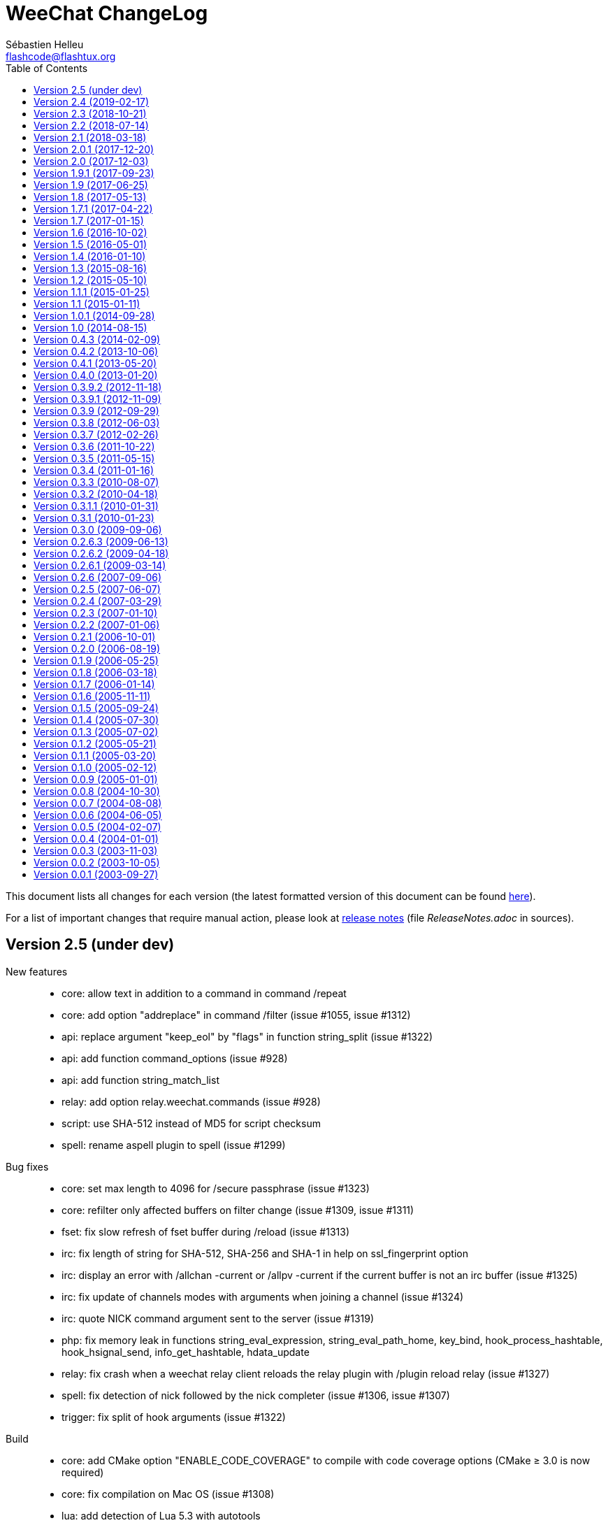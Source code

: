 = WeeChat ChangeLog
:author: Sébastien Helleu
:email: flashcode@flashtux.org
:lang: en
:toc: left
:docinfo1:


This document lists all changes for each version
(the latest formatted version of this document can be found
https://weechat.org/files/changelog/ChangeLog-devel.html[here]).

For a list of important changes that require manual action, please look at
https://weechat.org/files/releasenotes/ReleaseNotes-devel.html[release notes]
(file _ReleaseNotes.adoc_ in sources).


[[v2.5]]
== Version 2.5 (under dev)

New features::

  * core: allow text in addition to a command in command /repeat
  * core: add option "addreplace" in command /filter (issue #1055, issue #1312)
  * api: replace argument "keep_eol" by "flags" in function string_split (issue #1322)
  * api: add function command_options (issue #928)
  * api: add function string_match_list
  * relay: add option relay.weechat.commands (issue #928)
  * script: use SHA-512 instead of MD5 for script checksum
  * spell: rename aspell plugin to spell (issue #1299)

Bug fixes::

  * core: set max length to 4096 for /secure passphrase (issue #1323)
  * core: refilter only affected buffers on filter change (issue #1309, issue #1311)
  * fset: fix slow refresh of fset buffer during /reload (issue #1313)
  * irc: fix length of string for SHA-512, SHA-256 and SHA-1 in help on ssl_fingerprint option
  * irc: display an error with /allchan -current or /allpv -current if the current buffer is not an irc buffer (issue #1325)
  * irc: fix update of channels modes with arguments when joining a channel (issue #1324)
  * irc: quote NICK command argument sent to the server (issue #1319)
  * php: fix memory leak in functions string_eval_expression, string_eval_path_home, key_bind, hook_process_hashtable, hook_hsignal_send, info_get_hashtable, hdata_update
  * relay: fix crash when a weechat relay client reloads the relay plugin with /plugin reload relay (issue #1327)
  * spell: fix detection of nick followed by the nick completer (issue #1306, issue #1307)
  * trigger: fix split of hook arguments (issue #1322)

Build::

  * core: add CMake option "ENABLE_CODE_COVERAGE" to compile with code coverage options (CMake ≥ 3.0 is now required)
  * core: fix compilation on Mac OS (issue #1308)
  * lua: add detection of Lua 5.3 with autotools

[[v2.4]]
== Version 2.4 (2019-02-17)

New features::

  * core: do not automatically add a space when completing "nick:" at the beginning of command line (the space can be added in option weechat.completion.nick_completer)
  * core: add default keys kbd:[Ctrl+F11]/kbd:[Ctrl+F12] to scroll up/down one page in nicklist (same action as kbd:[F11]/kbd:[F12])
  * core: add command line option "-t" (or "--temp-dir") to create a temporary WeeChat home (deleted on exit)
  * api: add functions string_base_encode and string_base_decode, remove functions string_encode_base64 and string_decode_base64
  * api: add support of Time-based One-Time Password (TOTP), add infos "totp_generate" and "totp_validate"
  * buflist: add default keys kbd:[Ctrl+F1]/kbd:[Ctrl+F2] to scroll up/down one page in buflist (same action as kbd:[F1]/kbd:[F2])
  * buflist: add variable ${number2}, always set with the indented buffer number
  * exec: add option exec.command.shell to customize the shell used with /exec -sh
  * relay: add support of close frame in websocket connection (issue #1281)
  * relay: add support of Time-based One-Time Password (TOTP) as second authentication factor in weechat protocol

Bug fixes::

  * core: fix compilation of empty regular expression (not allowed on FreeBSD)
  * core: fix forced highlight on messages sent to other buffers (issue #1277)
  * aspell: look for suggestions only if the misspelled word has changed (issue #1175)
  * buflist: add alternate key codes for kbd:[F1]/kbd:[F2] and kbd:[Alt+F1]/kbd:[Alt+F2] (compatibility with terminals)
  * buflist: fix warning displayed when script buffers.pl is loaded (issue #1274)
  * irc: fix parsing of whois messages in notify
  * irc: fix parsing of MODE, 341 (invite) and CHGHOST commands when there are colons (issue #1296)
  * irc: return IRC color code instead of WeeChat color code when decoding a too short ANSI color sequence
  * irc: fix encoding of italic attribute when colors are removed
  * irc: fix parsing of "time" message tag on FreeBSD (issue #1289)
  * relay: fix crash on /upgrade when the real IP is not set (issue #1294)
  * relay: fix memory leak in connection of client

Tests::

  * unit: fix UTF-8 and evaluation tests on FreeBSD
  * unit: add tests on IRC configuration and protocol functions

Build::

  * core: add C compiler flag "-fsigned--char" to force "char" data type to be always signed (issue #1277)

[[v2.3]]
== Version 2.3 (2018-10-21)

New features::

  * core: add repeat of string in evaluation of expressions with "repeat:count,string" (issue #958)
  * core: allow specifying buffer number/name for /buffer localvar (issue #1259)
  * core: allow multiple arguments in command /buffer close
  * core: allow multiple options "-r" (or "--run-command") in command line arguments (issue #1248)
  * core: add command line option "-P" (or "--plugins") to customize the plugins to load at startup
  * core: allow partial buffer name in command /buffer close (issue #1226)
  * api: add function hook_line
  * irc: display a warning when the value of option irc.server.xxx.autojoin is set to an invalid value
  * relay: add real IP in client description (issue #1256)
  * trigger: allow creation of temporary variables with the regex
  * trigger: add hook "line"

Bug fixes::

  * core: fix evaluation of nested ternary operators (issue #1263)
  * core: fix evaluation of condition when the left operand is an empty string
  * core: fix string evaluation with regex replacement when the string is empty
  * core: fix check of tags in lines (command /filter and hook_print)
  * core: fix clear of completion item in case of partial completion (issue #1162)
  * core: send signal "key_pressed" for mouse code only if the string is UTF-8 valid (issue #1220)
  * api: fix memory leak in function string_split
  * lua: fix return code of mkdir functions in case of error (issue #1267)
  * scripts: fix duplicated lines in output of script eval (python, perl, ruby, lua and guile)

Tests::

  * unit: add tests on line and hook functions

Build::

  * php: add detection of PHP 7.3

[[v2.2]]
== Version 2.2 (2018-07-14)

New features::

  * core: change default value of option weechat.look.hotlist_add_conditions to check connected relay clients via weechat protocol (issue #1206)
  * core: add reverse of string in evaluation of expressions with "rev:" (issue #1200)
  * core: send buffer pointer (when possible) in signal "hotlist_changed" (issue #1133)
  * core: add support of list options in curl (issue #826, issue #219)
  * core: allow merge of buffers by name in command /buffer (issue #1108, issue #1159)
  * api: add function hashtable_add_from_infolist
  * api: add function string_format_size in scripting API
  * irc: add nick, host and log tags in message displayed in private buffer when the nick comes back on the server (issue #1221)
  * irc: add support for IRCv3.2 chghost, add options irc.look.smart_filter_chghost and irc.color.message_chghost (issue #640)
  * irc: add support for IRCv3.2 invite-notify (issue #639)
  * irc: add support for IRCv3.2 Client Capability Negotiation (issue #586, issue #623)
  * irc: display current nick on connected servers in output of /server list|listfull (issue #1193)
  * irc: add option "-server" in command /list (issue #1165)
  * irc: add indexed ban list, add completion for /unban and /unquiet (issue #597, task #11374, task #10876)
  * relay: add filtering on protocol in info "relay_client_count"
  * trigger: hide password in command "/msg nickserv set password"
  * xfer: add option xfer.network.send_ack (issue #1171)

Bug fixes::

  * core: fix TLS handshake failure on server connection when there are multiple addresses in the server (issue #1196)
  * core: count number of chars instead of bytes for suffix in function string_cut
  * core: fix delete of previous/next word (keys kbd:[Ctrl+w] and kbd:[Alt+d]) (issue #1195)
  * core: fix infinite loop in evaluation of strings (issue #1183)
  * core: change default value of option weechat.look.window_title from "WeeChat ${info:version}" to empty string (issue #1182)
  * buflist: fix crash when setting the option buflist.look.signals_refresh with a list of signals
  * fset: fix memory leak when switching the format with kbd:[Ctrl+x]
  * fset: fix truncation of option values when the length is greater than 4096 (issue #1218)
  * fset: fix crash when applying filters after closing the fset buffer (issue #1204)
  * irc: display message 354 (WHOX) received with missing parameters (issue #1212)
  * irc: always set nick away status on WHO response (sent manually or automatically with server option "away_check")
  * irc: fix a crash when calling the function hdata_string on the "prefix" variable in the nick
  * irc: fix split of messages when server option "split_msg_max_length" is set to 0 (no split) (issue #1173)
  * irc: send whole IRC message including IRCv3 tags in the signals irc_in, irc_in2, irc_raw_in and irc_raw_in2 (issue #787)
  * irc: fix memory leak when receiving a message with IRCv3 tags
  * guile: fix memory leak in 7 functions returning allocated strings
  * lua: fix macros used to return values
  * php: fix return code of functions config_write_option and config_write_line
  * php: fix memory leak in 72 functions returning allocated strings
  * python: fix crash when loading a script with Python >= 3.7 (issue #1219)
  * relay: fix socket creation for relay server on OpenBSD (issue #1213)
  * ruby: fix memory leak in 7 functions returning allocated strings
  * script: fix memory leak in case of invalid XML content in list of scripts
  * scripts: fix memory leak in hook_info callback
  * scripts: fix return value of hook_infolist callback (pointer instead of string)
  * scripts: return long integer instead of string in function infolist_time
  * xfer: set option TCP_NODELAY on socket when receiving a file via DCC (issue #1171)

Documentation::

  * core: split man pages weechat and weechat-headless

Tests::

  * unit, scripts: add tests on infolists

Build::

  * core: fix build with CMake and Ninja
  * debian: add package weechat-headless with the headless binary and its man page
  * javascript: fix compilation of javascript plugin with autotools on some Linux distributions (issue #1208)
  * python: add detection of Python 3.7

[[v2.1]]
== Version 2.1 (2018-03-18)

New features::

  * core: add binary weechat-headless to run WeeChat without interface, with optional daemon mode (command line option "--daemon") (issue #1120)
  * core: add options "-newbuffer", "-free" and "-switch" in command /print (issue #1113)
  * core: add option "-y" in command /print, add support of buffers with free content
  * core: add option "add" in command /buffer (issue #1113)
  * core: add option weechat.completion.partial_completion_templates to force partial completion on specific templates
  * api: add hashtable with variables in plugin structure
  * api: add time in info "date" (WeeChat compilation date/time) (issue #1138)
  * irc: add server option "split_msg_max_length"
  * irc: allow ${irc_server.xxx} and ${server} in server evaluated options (issue #1144)
  * logger: add option logger.file.fsync (issue #1145)
  * logger: add option logger.look.backlog_conditions (issue #1132)
  * script: change default value of option script.look.sort from "p,n" to "i,p,n"
  * scripts: add configuration file for each script plugin (_python.conf_, _perl.conf_, ...)
  * scripts: add "eval" option in script commands and info "xxx_eval" (python, perl, ruby, lua and guile) (issue #128)
  * scripts: add infos "xxx_interpreter" and "xxx_version" in script plugins (issue #1075)
  * scripts: add option "version" in script commands (issue #1075)
  * scripts: display the script name in stdout/stderr output from scripts

Bug fixes::

  * core: fix regression on execution of hook_print callbacks (introduced in version 2.0)

Build::

  * ruby: add detection of Ruby 2.5 (issue #1122)

[[v2.0.1]]
== Version 2.0.1 (2017-12-20)

Bug fixes::

  * python: fix arguments status/gnutls_rc/sock in hook_connect callback
  * python: fix argument fd in hook_fd callback

[[v2.0]]
== Version 2.0 (2017-12-03)

New features::

  * core: add flag "input_get_empty" in buffer
  * core: add signals "buffer_filters_enabled" and "buffer_filters_disabled"
  * core: support loading of plugins from path in environment variable "WEECHAT_EXTRA_LIBDIR" (issue #971, issue #979)
  * core: make value optional in command /buffer set (issue #746, issue #1088)
  * core: allow floating point and hexadecimal numbers in comparison of evaluated values
  * core: add option weechat.look.save_config_with_fsync (issue #1083)
  * api: add support of prefix "quiet:" in function key_unbind to quietly remove keys
  * api: add argument "recurse_subdirs" in function exec_on_files
  * alias: add infolist "alias_default" (list of default aliases)
  * buflist: add two new bar items ("buflist2" and "buflist3") using the same format configuration options (issue #990)
  * buflist: add option buflist.look.add_newline (issue #1027)
  * fset: new plugin "fset" (fast set of WeeChat and plugins options) (issue #584)
  * php: new plugin "php" (issue #909)
  * script: add local variable "filter" in the script buffer (issue #1037)

Bug fixes::

  * core: do not change the chat prefix size when a filtered line is added (issue #1092)
  * core: fix display of nicks in nicklist when they are in a group with sub-groups (issue #1079)
  * core, plugins: check return code of strftime function
  * core: fix cast of time_t (to "long long" instead of "long") (issue #1051)
  * core: call the config hook when options are renamed or removed
  * api: change type of arguments status/gnutls_rc/sock in hook_connect callback from string to integer (in scripts)
  * api: change type of argument fd in hook_fd callback from string to integer (in scripts)
  * buflist: remove recursive evaluation of extra variables (issue #1060)
  * guile: return integer (0/1) instead of boolean in API functions
  * guile: fix return value of static strings in API functions
  * irc: do not clear nicklist when joining an already joined channel if the option irc.look.buffer_open_before_join is on (issue #1081)
  * irc: fix CTCP PING reply when the option irc.ctcp.ping is set to non-empty value
  * lua: fix boolean return value (as integer) in API functions
  * relay: fix parsing of CAP command without arguments in irc protocol, send ACK only if all capabilities received are OK and NAK otherwise (issue #1040)

Tests::

  * scripts: add scripting API tests (issue #104)
  * unit: display an error if the required locale en_US.UTF-8 is not installed

Build::

  * core: fix build with ncurses and separate tinfo (bug #41245, issue #1090)
  * javascript: fix detection of libv8 with autotools on Ubuntu Trusty

[[v1.9.1]]
== Version 1.9.1 (2017-09-23)

Bug fixes::

  * buflist: fix crash in auto-scroll of bar when the buflist item is not the first item in the bar
  * logger: call strftime before replacing buffer local variables (CVE-2017-14727)
  * relay: fix send of "PART" command in backlog (irc protocol)

[[v1.9]]
== Version 1.9 (2017-06-25)

New features::

  * core: improve speed of nicklist bar item callback
  * core: allow index for hdata arrays in evaluation of expressions
  * api: allow update of variables "scroll_x" and "scroll_y" in bar_window with function hdata_update
  * api: add functions config_option_get_string and hdata_compare
  * buflist: add option buflist.look.auto_scroll (issue #332)
  * buflist: add keys kbd:[F1]/kbd:[F2], kbd:[Alt+F1]/kbd:[Alt+F2] to scroll the buflist bar
  * buflist: display a warning when the script "buffers.pl" is loaded
  * buflist: add support of char "~" in option buflist.look.sort for case insensitive comparison
  * buflist: add variable `${format_name}` in bar item evaluation and option buflist.format.name (issue #1020)
  * buflist: add variables `${current_buffer}` and `${merged}` (booleans "0" / "1") in bar item evaluation
  * relay: add option "start" in command /relay
  * trigger: add "irc_server" and "irc_channel" pointers in data for IRC signal/modifier hooks

Bug fixes::

  * core: fix bind of keys with space key, like kbd:[Alt+Space] (bug #32133)
  * core: fix infinite loop when the terminal is closed on the secure password prompt (issue #1010)
  * buflist: fix long mouse gestures
  * buflist: fix slow switch of buffer when there are a lot of buffers opened (issue #998)
  * buflist: add option "bar" in command /buflist, do not automatically add the "buflist" bar when the option buflist.look.enabled is off (issue #994)
  * buflist: fix crash on drag & drop of buffers
  * irc: don't reset nick properties (prefixes/away/account/realname) on /names when the nick already exists (issue #1019)
  * irc: fix memory leak in case of error in "ecdsa-nist256p-challenge" SASL mechanism
  * relay: rebind on address after option relay.network.bind_address is changed
  * relay: fix parsing of CAP command arguments in irc protocol (issue #995)

[[v1.8]]
== Version 1.8 (2017-05-13)

New features::

  * core: add option weechat.completion.nick_case_sensitive (issue #981)
  * core: add wilcard matching operator (`+=*+` and `+!*+`) in evaluation of expressions (issue #611)
  * core: add cut of string in evaluation of expressions with "cut:" (number of chars) and "cutscr:" (number of chars displayed on screen)
  * core: add ternary operator (condition) in evaluation of expressions (`${if:condition?value_if_true:value_if_false}`)
  * core: add resize of window parents with /window resize [h/v]size (task #11461, issue #893)
  * core: add hotlist pointer in buffer structure
  * core: add last start date in output of command /version after at least one /upgrade (issue #903)
  * api: add arraylist functions: arraylist_new, arraylist_size, arraylist_get, arraylist_search, arraylist_insert, arraylist_add, arraylist_remove, arraylist_clear, arraylist_free
  * api: add dynamic string functions: string_dyn_alloc, string_dyn_copy, string_dyn_concat, string_dyn_free
  * api: add special key "__quiet" in hashtable for function key_bind
  * api: add `${re:#}` to get the index of last group captured in function string_eval_expression
  * aspell: add options to control delimiters in suggestions: aspell.color.suggestion_delimiter_{dict|word} and aspell.look.suggestion_delimiter_{dict|word} (issue #940)
  * buflist: new plugin "buflist" (bar item with list of buffers)
  * irc: add option "open" in command /server (issue #966)
  * irc: send signal "irc_server_lag_changed" and store the lag in the server buffer (local variable)
  * irc: send multiple masks by message in commands /ban, /unban, /quiet and /unquiet, use ban mask default for nicks in /quiet and /unquiet, display an error if /quiet and /unquiet are not supported by server (issue #579, issue #15, issue #577)
  * irc: add option "-include" in commands /allchan, /allpv and /allserv (issue #572)
  * irc: don't smart filter modes given to you (issue #530, issue #897)
  * script: remove option script.scripts.url_force_https, use HTTPS by default in option script.scripts.url

Bug fixes::

  * core: fix memory leak in display of mouse event debug info
  * core: fix command /cursor stop (do not toggle cursor mode) (issue #964)
  * core: fix delayed refresh when the signal SIGWINCH is received (terminal resized), send signal "signal_sigwinch" after refreshes (issue #902)
  * irc: fix update of server addresses on reconnection when the evaluated content has changed (issue #925)
  * irc: fix crash in case of invalid server reply during SASL authentication with dh-blowfish or dh-aes mechanism
  * irc: fix double decoding of IRC colors in messages sent/displayed by commands /msg and /query (issue #943)
  * irc: fix parsing of message 324 (modes) when there is a colon before the modes (issue #913)
  * relay: check buffer pointer received in "sync" and "desync" commands (weechat protocol) (issue #936)
  * relay: remove buffer from synchronized buffers when it is closed (fix memory leak)

Build::

  * core: fix compilation on FreeBSD with autotools (issue #276)
  * python: add detection of Python 3.6
  * ruby: add detection of Ruby 2.4 (issue #895)

[[v1.7.1]]
== Version 1.7.1 (2017-04-22)

Bug fixes::

  * irc: fix parsing of DCC filename (CVE-2017-8073)

[[v1.7]]
== Version 1.7 (2017-01-15)

New features::

  * core: add option weechat.look.align_multiline_words (issue #411, issue #802)
  * core: add optional command prefix in completion templates "commands", "plugins_commands" and "weechat_commands"
  * core: add optional arguments in completion template, sent to the callback
  * core: add option "time" in command /debug
  * core, xfer: display more information on fork errors (issue #573)
  * core: add a slash before commands completed in arguments of /command, /debug time, /key bind, /key bindctxt, /mute, /repeat, /wait
  * core: add a warning in header of configuration files to not edit by hand (issue #851)
  * api: add info "uptime" (WeeChat uptime)
  * api: add info "pid" (WeeChat PID) (issue #850)
  * alias: add a slash before commands completed in arguments of /alias
  * exec: add option "-oc" in command /exec to execute commands in process output, don't execute commands by default with "-o" (issue #877)
  * fifo: add file fifo.conf and option fifo.file.path to customize FIFO pipe path/filename (issue #850, issue #122)
  * irc: add server option "usermode" (issue #377, issue #820)
  * irc: add tag "self_msg" on self messages (issue #840)
  * irc: evaluate content of server option "ssl_fingerprint" (issue #858)
  * irc: change default value of option irc.network.lag_reconnect from 0 to 300 (issue #818)
  * trigger: do not hide email in command "/msg nickserv register password email" (issue #849)

Bug fixes::

  * core: fix deadlock when quitting after a signal SIGHUP/SIGQUIT/SIGTERM is received (issue #32)
  * core: fix display of empty lines in search mode (issue #829)
  * api: fix crash in function string_expand_home when the HOME environment variable is not set (issue #827)
  * exec: fix memory leak in display of process output
  * irc: fix option "-temp" in command /server (issue #880)
  * irc: fix close of server channels which are waiting for the JOIN when the server buffer is closed (issue #873)
  * irc: fix buffer switching on manual join for forwarded channels (issue #876)
  * irc: add missing tags on CTCP message sent
  * lua: fix integers returned in Lua >= 5.3 (issue #834)
  * relay: make HTTP headers case-insensitive for WebSocket connections (issue #888)
  * relay: set status to "authentication failed" and close immediately connection in case of authentication failure in weechat and irc protocols (issue #825)
  * script: reload a script after upgrade only if it was loaded, set autoload only if the script was auto-loaded (issue #855)

Build::

  * core, irc, xfer: fix compilation on macOS (add link with resolv) (issue #276)
  * core: add build of xz package with make dist (cmake)
  * tests: fix compilation of tests on FreeBSD 11.0

[[v1.6]]
== Version 1.6 (2016-10-02)

New features::

  * core: add optional argument "lowest", "highest" or level mask in command /input hotlist_clear
  * core: add option "cycle" in command /buffer
  * core, irc, xfer: display more information on memory allocation errors (issue #573)
  * api: add "extra" argument to evaluate extra variables in function string_eval_expression (issue #534)
  * api: remove functions printf_date and printf_tags
  * irc: rename server options "default_msg_{kick|part|quit}" to "msg_{kick|part|quit}", evaluate them
  * relay: add option relay.network.allow_empty_password (issue #735)
  * relay: allow escape of comma in command "init" (weechat protocol) (issue #730)
  * trigger: add support for one-time triggers (issue #399, issue #509)

Bug fixes::

  * core, irc, xfer: refresh domain name and name server addresses before connection to servers (fix connection to servers after suspend mode) (issue #771)
  * api: fix return of function string_match when there are multiple masks in the string (issue #812)
  * api: fix crash in function network_connect_to if address is NULL
  * api: fix connection to servers with hook_connect on Windows 10 with Windows subsystem for Linux (issue #770)
  * api: fix crash in function string_split_command when the separator is not a semicolon (issue #731)
  * irc: fix socket leak in connection to server (issue #358, issue #801)
  * irc: fix display of service notice mask (message 008) (issue #429)
  * irc: fix NULL pointer dereference in 734 command callback (issue #738)
  * relay: return an empty hdata when the requested hdata or pointer is not found (issue #767)
  * xfer: fix crash on DCC send if option xfer.file.auto_accept_nicks is set (issue #781)

Documentation::

  * switch to asciidoctor to build docs and man page (issue #722)

Build::

  * python: add detection of Python 3.5

[[v1.5]]
== Version 1.5 (2016-05-01)

New features::

  * core: evaluate content of option "weechat.look.item_time_format" (issue #791)
  * core: change default value of option weechat.look.nick_color_hash to "djb2"
  * core: move nick coloring from irc plugin to core, move options irc.look.nick_color_force, irc.look.nick_color_hash and irc.look.nick_color_stop_chars to core, add info "nick_color" and "nick_color_name", deprecate info "irc_nick_color" and "irc_color_name" (issue #262)
  * core: move irc bar item "away" to core, move options irc.look.item_away_message and irc.color.item_away to core (issue #692)
  * api: add support of functions in hook_process
  * api: add pointer in callbacks used in scripting API (issue #406)
  * irc: add option irc.network.sasl_fail_unavailable (issue #600, issue #697)
  * irc: add multiple targets and support of "-server" in command /ctcp (issue #204, issue #493)
  * trigger: add "recover" in default triggers cmd_pass/msg_auth, and "regain" in default trigger "msg_auth" (issue #511)

Internationalization::

  * add Portuguese translations

Bug fixes::

  * core: fix nick coloring when stop chars and a forced color are used: first remove chars then look for forced color
  * core: check that pointers received in arguments are not NULL in buffers and windows functions
  * core: fix truncation of buffer names in hotlist (issue #668)
  * core: fix update of window title under Tmux (issue #685)
  * api: fix number of arguments returned by function string_split when keep_eol is 2 and the string ends with separators
  * irc: fix first message displayed in raw buffer when the message is modified by a modifier (issue #719)
  * irc: add missing completion "*" for target in command /msg
  * irc: fix /msg command with multiple targets including "*"
  * lua: fix crash when a lua function doesn't return a value and a string was expected (issue #718)
  * relay: do not execute any command received in a PRIVMSG message from an irc relay client (issue #699)
  * relay: fix the max number of clients connected on a port, allow value 0 for "no limit" (issue #669)
  * relay: fix decoding of multiple frames in a single websocket message, send PONG on PING received in a websocket frame (issue #675)
  * relay: fix command "input" received from clients with only spaces in content of message (weechat protocol) (issue #663)
  * script: force refresh of scripts buffer after download of scripts list (issue #693)
  * xfer: fix DCC file received when the terminal is resized (issue #677, issue #680)

Build::

  * python: fix detection of Python shared libraries (issue #676)
  * ruby: add detection of Ruby 2.3 (issue #698)

[[v1.4]]
== Version 1.4 (2016-01-10)

New features::

  * core: add a parent name in options, display inherited values if null in /set output, add option weechat.color.chat_value_null (issue #629)
  * core: add tag "term_warning" in warnings about wrong $TERM on startup
  * core: add option weechat.look.paste_auto_add_newline (issue #543)
  * core: display a more explicit error when a filter fails to be added (issue #522)
  * api: add function string_hex_dump
  * api: add argument "length" in function utf8_is_valid
  * alias: display completion in /alias list (issue #518)
  * fifo: add /fifo command
  * irc: track real names using extended-join and WHO (issue #351)
  * irc: add support of SNI (Server Name Indication) in SSL connection to IRC server (issue #620)
  * irc: add support of "cap-notify" capability (issue #182, issue #477)
  * irc: add command /cap (issue #8)
  * irc: add hex dump of messages in raw buffer when debug is enabled for irc plugin (level 2 or more)
  * irc: evaluate content of server option "addresses"
  * irc: move option irc.network.alternate_nick into servers (irc.server.xxx.nicks_alternate) (issue #633)
  * irc: use current channel and current server channels first in completions "irc_server_channels" and "irc_channels" (task #12923, issue #260, issue #392)
  * logger: display system error when the log file can not be written (issue #541)
  * relay: add option relay.irc.backlog_since_last_message (issue #347)
  * script: add option script.scripts.download_timeout
  * script: add completion with languages and extensions, support search by language/extension in /script search

Bug fixes::

  * core: fix execution of empty command name ("/" and "/ " are not valid commands)
  * core: fix memory leak when using multiple "-d" or "-r" in command line arguments
  * core: don't complain any more about "tmux" and "tmux-256color" $TERM values when WeeChat is running under Tmux (issue #519)
  * core: fix truncated messages after a word with a length of zero on screen (for example a zero width space: U+200B) (bug #40985, issue #502)
  * api: fix handle of invalid escape in function string_convert_escaped_chars
  * alias: do not allow slashes and spaces in alias name (issue #646)
  * irc: fix channel forwarding when option irc.look.buffer_open_before_{autojoin|join} is on (issue #643)
  * irc: add a missing colon before the password in PASS message, if the password has spaces or begins with a colon (issue #602)
  * irc: fix charset decoding in incoming private messages (issue #520)
  * irc: display the arrow before server name in raw buffer
  * irc: fix display of messages sent to server in raw buffer
  * irc: fix display of invalid UTF-8 chars in raw buffer
  * relay: display the arrow before client id and protocol in raw buffer
  * ruby: fix load of scripts requiring "uri" (issue #433)

Documentation::

  * add Czech man page and quickstart guide (issue #490)

Tests::

  * unit: add a test to check if all plugins are loaded
  * unit: fix locale used to execute tests (issue #631)

Build::

  * core: add scripts version.sh and build-debian.sh, separate stable from devel Debian packaging
  * ruby: fix Ruby detection when pkg-config is not installed

[[v1.3]]
== Version 1.3 (2015-08-16)

New features::

  * core: add completion "colors" (issue #481)
  * core: start/stop search in buffer at current scroll position by default, add key kbd:[Ctrl+q] to stop search and reset scroll (issue #76, issue #393)
  * core: add option weechat.look.key_grab_delay to set the default delay when grabbing a key with kbd:[Alt+k]
  * core: add option weechat.look.confirm_upgrade (issue #463)
  * core: add signal "signal_sighup"
  * core: allow kbd:[Ctrl+c] to exit WeeChat when the passphrase is asked on startup (issue #452)
  * core: allow pointer as list name in evaluation of hdata (issue #450)
  * api: add support of evaluated sub-strings and current date/time in function string_eval_expression and command /eval
  * api: add function string_eval_path_home
  * alias: add options "add", "addcompletion" and "del" in command /alias, remove command /unalias (issue #458)
  * irc: add option irc.network.channel_encode (issue #218, issue #482)
  * irc: add option irc.color.topic_current (issue #475)
  * irc: evaluate content of server option "nicks"
  * logger: evaluate content of option logger.file.path (issue #388)
  * script: rename option script.scripts.dir to script.scripts.path, evaluate content of option (issue #388)
  * relay: display value of HTTP header "X-Real-IP" for websocket connections (issue #440)
  * xfer: evaluate content of options xfer.file.download_path and xfer.file.upload_path (issue #388)

Bug fixes::

  * core: flush stdout/stderr after sending text directly on them (fix corrupted data sent to hook_process callback) (issue #442)
  * core: allow execution of command "/input return" on a buffer which is not displayed in a window
  * core: allow jump from current to previous buffer with default keys kbd:[Alt+j], kbd:[01..99] (issue #466)
  * core: fix crash if a file descriptor used in hook_fd is too high (> 1024 on Linux/BSD) (issue #465)
  * core: fix display of invalid UTF-8 chars in bars
  * core: fix bar item "scroll" after /buffer clear (issue #448)
  * core: fix display of time in bare display when option weechat.look.buffer_time_format is set to empty string (issue #441)
  * api: add missing function infolist_search_var in script API (issue #484)
  * api: add missing function hook_completion_get_string in script API (issue #484)
  * api: fix type of value returned by functions strcasestr, utf8_prev_char, utf8_next_char, utf8_add_offset and util_get_time_string
  * api: fix type of value returned by function strcasestr
  * fifo: fix send error on Cygwin when something is received in the pipe (issue #436)
  * irc: fix update of lag item when the server lag changes
  * irc: do not allow command /query with a channel name (issue #459)
  * irc: decode/encode only text in IRC messages and not the headers (bug #29886, issue #218, issue #451)
  * irc: fix crash with commands /allchan, /allpv and /allserv if the executed command closes buffers (issue #445)
  * irc: do not open auto-joined channels buffers when option "-nojoin" is used in command /connect (even if the option irc.look.buffer_open_before_autojoin is on)
  * irc: fix errors displayed on WHOX messages received (issue #376)
  * xfer: fix crash if the DCC file socket number is too high (> 1024 on Linux/BSD) (issue #465)
  * xfer: fix parsing of DCC chat messages (handle "\r\n" at the end of messages) (issue #425, issue #426)

Documentation::

  * replace PREFIX with CMAKE_INSTALL_PREFIX in cmake instructions (issue #354)

Build::

  * lua: add detection of Lua 5.3
  * ruby: add detection of Ruby 2.2

[[v1.2]]
== Version 1.2 (2015-05-10)

New features::

  * core: add signals "signal_sigterm" and "signal_sigquit" (issue #114)
  * core: use environment variable WEECHAT_HOME on startup (issue #391)
  * core: add options weechat.look.quote_{nick_prefix|nick_suffix|time_format} to customize quoted messages in cursor mode (issue #403)
  * core: add a welcome message on first WeeChat run (issue #318)
  * core: add options weechat.look.word_chars_{highlight|input} (issue #55, task #9459)
  * core: remove WeeChat version from config files (issue #407)
  * core: display a warning on startup if the locale can not be set (issue #373)
  * core: allow "*" as plugin name in command /plugin reload to reload all plugins with options
  * core: add option "-s" in command /eval to split expression before evaluating it (no more split by default) (issue #324)
  * core: add priority in plugins to initialize them in order
  * api: add support of environment variables in function string_eval_expression and command /eval
  * api: add support of full color option name in functions color and string_eval_expression and in command /eval
  * api: add "_chat_line" (line pointer) in hashtable of hook_focus
  * irc: add support of "account-notify" capability (issue #11, issue #246)
  * irc: add support of "ecdsa-nist256p-challenge" SASL mechanism (issue #251)
  * irc: display a warning when the option irc.look.display_away is set to "channel"
  * irc: optimize search of a nick in nicklist (up to 3x faster)
  * irc: add support of SHA-256 and SHA-512 algorithms in server option "ssl_fingerprint" (issue #281)
  * irc: add option "-noswitch" in command /query (issue #394)
  * irc: format message 008 (RPL_SNOMASK) (issue #144)
  * irc: remove server "freenode" from default config file (issue #309)
  * javascript: new script plugin for JavaScript

Bug fixes::

  * core: add missing completions in command /input
  * guile: fix value returned in case of error in functions: config_option_reset, config_color, config_color_default, config_write, config_read, config_reload, hook_command, buffer_string_replace_local_var, command
  * irc: fix color of new nick in nick changes messages when option irc.look.color_nicks_in_server_messages is off
  * irc: fix crash when setting an invalid regex with "/list -re" during a /list server response (issue #412)
  * irc: fix display of PART messages on channels with +a (anonymous flag) (issue #396)
  * irc: remove useless rename of channel buffer on JOIN received with different case (issue #336)
  * irc: fix completion of commands /allchan and /allpv
  * lua: fix wrong argument usage in functions nicklist_remove_group, nicklist_remove_nick and nicklist_remove_all (issue #346)
  * lua: fix value returned in case of error in functions: config_option_reset, config_string, config_string_default, config_color, config_color_default, config_write, config_read, config_reload, hook_modifier_exec, buffer_string_replace_local_var, nicklist_group_set, nicklist_nick_set, command, upgrade_read, upgrade_close
  * relay: fix up/down keys on relay buffer (issue #335)
  * relay: remove v4-mapped addresses in /help relay.network.allowed_ips (issue #325)
  * perl: fix value returned in case of error in functions: config_option_reset, config_color, config_color_default, config_write, config_read, config_reload, buffer_string_replace_local_var, command
  * python: fix value returned in case of error in functions: config_option_reset, config_color, config_color_default, config_write, config_read, config_reload, config_is_set_plugin, buffer_get_string, buffer_string_replace_local_var, nicklist_group_get_string, nicklist_nick_get_string, command, hdata_time
  * python: fix name of function "bar_update" in case of error
  * python: fix restore of old interpreter when a function is not found in the script
  * ruby: fix crash on /plugin reload (issue #364)
  * ruby: fix value returned in case of error in functions: config_option_reset, config_color, config_color_default, config_write, config_read, config_reload, buffer_string_replace_local_var, command
  * script: fix state of script plugins when list of scripts has not been downloaded
  * scripts: reset current script pointer when load of script fails in python/perl/ruby/lua/tcl plugins
  * scripts: fix return code of function bar_set in python/perl/ruby/lua/tcl/guile plugins
  * scripts: fix type of value returned by function hdata_time (from string to long integer) in perl/ruby/lua/tcl/guile plugins
  * tcl: fix value returned in case of error in functions: mkdir_home, mkdir, mkdir_parents, config_option_reset, config_color, config_color_default, config_write, config_read, config_reload, print_date_tags, buffer_string_replace_local_var, command, infolist_new_item, infolist_new_var_integer, infolist_new_var_string, infolist_new_var_pointer, infolist_new_var_time, upgrade_write_object, upgrade_read, upgrade_close
  * trigger: do not hook anything if the trigger is disabled (issue #405)

Documentation::

  * add Russian man page

[[v1.1.1]]
== Version 1.1.1 (2015-01-25)

Bug fixes::

  * core: fix crash when a root bar has conditions different from active/inactive/nicklist (issue #317)
  * irc: don't close channel buffer on second /part when option irc.look.part_closes_buffer is off (issue #313)
  * irc: fix /join on a channel buffer opened with autojoin but which failed to join
  * irc: send QUIT to server and no PART for channels when the server buffer is closed (issue #294)
  * irc: fix order of channel buffers opened when option irc.look.server_buffer is set to "independent", irc.look.buffer_open_before_autojoin to "on" and irc.look.new_channel_position to "near_server" (issue #303)
  * irc: fix crash in buffer close when server name is the same as a channel name (issue #305)

Build::

  * core: fix random error when creating symbolic link weechat-curses on make install with cmake (bug #40313)

[[v1.1]]
== Version 1.1 (2015-01-11)

New features::

  * core: add option weechat.completion.command_inline (task #12491)
  * core: add bar item "mouse_status", new options weechat.look.item_mouse_status and weechat.color.status_mouse (issue #247)
  * core: add signals "mouse_enabled" and "mouse_disabled" (issue #244)
  * core: add hide of chars in string in evaluation of expressions
  * core: add arraylists, improve speed of completions (about 50x faster)
  * core: allow incomplete commands if unambiguous, new option weechat.look.command_incomplete (task #5419)
  * core: check bar conditions in root bars and on each update of a bar item
  * core: fully evaluate commands bound to keys in cursor and mouse contexts
  * core: move bar item "scroll" between buffer name and lag in default bar items of status bar
  * api: add regex replace feature in function string_eval_expression
  * api: send value returned by command callback in function command, remove WeeChat error after command callback if return code is WEECHAT_RC_ERROR
  * api: use microseconds instead of milliseconds in functions util_timeval_diff and util_timeval_add
  * irc: add option "reorder" in command /server (issue #229)
  * irc: open channel buffers before the JOIN is received from server (autojoin and manual joins), new options irc.look.buffer_open_before_{autojoin|join} (issue #216)
  * irc: add server option "sasl_fail" (continue/reconnect/disconnect if SASL fails) (issue #265, task #12204)
  * irc: add support for color codes 16-99 in IRC messages (issue #228), add infolist "irc_color_weechat"
  * irc: add support of "extended-join" capability (issue #143, issue #212)
  * irc: display own nick changes in server buffer (issue #188)
  * irc: disable creation of temporary servers by default with command /connect, new option irc.look.temporary_servers
  * irc: disable SSLv3 by default in server option "ssl_priorities" (issue #248)
  * irc: automatically add current channel in command /samode (issue #241)
  * irc: add tag "nick_xxx" in invite messages
  * relay: add options "stop" and "restart" in command /relay
  * relay: add option relay.network.ssl_priorities (issue #234)
  * relay: add host in sender for IRC backlog PRIVMSG messages sent to clients
  * script: add option script.scripts.url_force_https (issue #253)
  * trigger: evaluate and replace regex groups at same time, new format for regex option in triggers (incompatible with version 1.0) (issue #224)
  * trigger: add option "restore" in command /trigger
  * trigger: add `${tg_displayed}` in conditions of default trigger "beep"

Bug fixes::

  * core: fix display bug when scrolling in buffer on a filtered line (issue #240)
  * core: send mouse code only one time to terminal with command /mouse enable|disable|toggle
  * core: fix buffer property "lines_hidden" when merging buffers or when a line is removed from a buffer (issue #226)
  * core: display time in bare display only if option weechat.look.buffer_time_format is not an empty string
  * core: fix translation of message displayed after /upgrade
  * api: fix truncated process output in hook_process (issue #266)
  * api: fix crash when reading config options with NULL value (issue #238)
  * irc: defer the auto-connection to servers with a timer (issue #279, task #13038)
  * irc: add missing server options "sasl_timeout" and "notify" in output of /server listfull
  * irc: use option irc.look.nick_mode_empty to display nick prefix in bar item "input_prompt"
  * irc: remove IRC color codes from buffer title in channels (issue #237)
  * irc: fix completion of commands /msg, /notice and /query
  * irc: fix translation of CTCP PING reply (issue #137)
  * relay: wait for message CAP END before sending join of channels and backlog to the client (issue #223)
  * relay: send messages "_buffer_localvar_*" and "_buffer_type_changed" with sync "buffers" (issue #191)
  * relay: don't remove relay from config when the binding fails (issue #225)
  * relay: use comma separator in option relay.irc.backlog_tags, check the value of option when it is changed with /set
  * relay: remove "::ffff:" from IPv4-mapped IPv6 client address (issue #111)
  * trigger: fix memory leak when allocating a new trigger with several regex
  * xfer: fix freeze when accepting DCC (issue #160, issue #174)
  * xfer: bind to wildcard address when sending (issue #173)

Build::

  * core: fix compilation of man pages with autotools in source directory
  * core: fix compilation of plugins with cmake >= 3.1 (issue #287)
  * lua: add detection of Lua 5.2
  * python: fix Python detection with Homebrew (issue #217)
  * tests: fix compilation of tests with clang (issue #275)

[[v1.0.1]]
== Version 1.0.1 (2014-09-28)

Bug fixes::

  * core: fix crash on buffer close when option weechat.look.hotlist_remove is set to "merged" (issue #199)
  * core: fix highlight of IRC action messages when option irc.look.nick_mode is set to "action" or "both" (issue #206)
  * core: fix compilation of plugin API functions (macros) when compiler optimizations are enabled (issue #200)
  * core: fix window/buffer pointers used in command /eval
  * core: fix modifier "weechat_print": discard only one line when several lines are displayed in same message (issue #171)
  * api: fix bug in function hdata_move when absolute value of count is greater than 1
  * aspell: fix crash with command "/aspell addword" if no word is given (issue #164, issue #165)
  * irc: fix display of channel exception list (348) with 6 arguments (date missing)
  * irc: fix type of value stored in hashtable when joining a channel (issue #211)
  * relay: fix send of signals "relay_client_xxx" (issue #214)
  * script: fix crash on "/script update" if a script detail is displayed in buffer (issue #177)
  * trigger: do not allow any changes on a trigger when it is currently running (issue #189)
  * trigger: fix regex used in default triggers to hide passwords ("\S" is not supported on *BSD) (issue #172)

Tests::

  * unit: fix memory leak in tests launcher

Build::

  * aspell: fix compilation with Enchant < 1.6.0 (issue #192)
  * guile: fix compilation with Guile < 2.0.4 (issue #198)
  * perl: fix detection of Perl >= 5.20 with autotools
  * tests: fix build of tests when the build directory is outside source tree (issue #178)

[[v1.0]]
== Version 1.0 (2014-08-15)

New features::

  * core: display a warning on startup if $TERM does not start with "screen" under Screen/Tmux
  * core: add option weechat.color.status_nicklist_count (issue #109, issue #110)
  * core: add option "env" in command /set (manage environment variables)
  * core: add bar item "buffer_short_name" (task #10882)
  * core: add option "send" in command /input (send text to a buffer)
  * core: add support of negated tags in filters (with "!") (issue #72, issue #74)
  * core: add hidden buffers, add options hide/unhide in command /buffer
  * core: add default key kbd:[Alt+-] (toggle filters in current buffer) (issue #17)
  * core: add non-active merged buffers with activity in hotlist (if another merged buffer is zoomed) (task #12845)
  * core: add text search in buffers with free content (task #13051)
  * core: add buffer property "clear"
  * core: add option weechat.look.hotlist_add_conditions, remove option weechat.look.hotlist_add_buffer_if_away
  * core: add option weechat.look.hotlist_remove (issue #99)
  * core: add options "-beep" and "-current" in command /print
  * core: add bare display mode for easy text selection and click on URLs, new key: kbd:[Alt+l], new option "bare" in command /window, new options: weechat.look.bare_display_exit_on_input and weechat.look.bare_display_time_format
  * core: add signals "key_combo_{default|search|cursor}"
  * core: add terabyte unit for size displayed
  * core: display a warning in case of inconsistency between the options weechat.look.save_{config|layout}_on_exit
  * core: add option "-mask" in command /unset (issue #112)
  * core: set option weechat.look.buffer_search_where to prefix_message by default
  * core: mute all buffers by default in command /mute (replace option -all by -core)
  * api: allow value "-1" for property "hotlist" in function buffer_set (to remove a buffer from hotlist)
  * api: add option "buffer_flush" in function hook_process_hashtable
  * api: add support of case insensitive search and search by buffer full name in function buffer_search (bug #34318)
  * api: add option "detached" in function hook_process_hashtable
  * api: add option "signal" in function hook_set to send a signal to the child process
  * api: add support of nested variables in function string_eval_expression and command /eval (issue #35)
  * api: add support of escaped strings with format `${esc:xxx}` or `${\xxx}` in function string_eval_expression and command /eval
  * api: add functions hashtable_dup, string_replace_regex, string_split_shell, string_convert_escaped_chars
  * api: add integer return code for functions hook_{signal|hsignal}_send
  * api: add argument "flags" in function hdata_new_list
  * api: allow wildcard "*" inside the mask in function string_match
  * api: allow negative value for y in function printf_y
  * alias: add default alias "msgbuf" (send text to a buffer)
  * exec: add exec plugin: new command /exec and file exec.conf
  * irc: add bar item "irc_nick_modes" (issue #71)
  * irc: add support of message 324 (channel modes) in option irc.look.display_join_message (issue #75)
  * irc: add option irc.look.join_auto_add_chantype (issue #65)
  * irc: add tag with host ("host_xxx") in IRC messages displayed (task #12018)
  * irc: add option irc.color.item_nick_modes (issue #47)
  * irc: add support of "away-notify" capability (issue #12)
  * irc: add command /remove (issue #91)
  * irc: add command /unquiet (issue #36)
  * irc: add command /allpv (task #13111)
  * irc: display locally away status changes in private buffers (in addition to channels) (issue #117)
  * irc: allow many fingerprints in server option ssl_fingerprint (issue #49)
  * irc: rename option irc.look.item_channel_modes_hide_key to irc.look.item_channel_modes_hide_args, value is now a string (task #12070, task #12163, issue #48)
  * irc: add value "+" for option irc.look.smart_filter_mode to use modes from server prefixes (this is now the default value) (issue #90)
  * irc: allow "$ident" in option irc.network.ban_mask_default (issue #18)
  * irc: evaluate content of server options "username" and "realname"
  * irc: set option irc.network.autoreconnect_delay_max to 600 by default, increase max value to 604800 seconds (7 days)
  * irc: set option irc.network.whois_double_nick to "off" by default
  * relay: add messages "_buffer_cleared", "_buffer_hidden" and "_buffer_unhidden"
  * relay: add info "relay_client_count" with optional status name as argument
  * relay: add signals "relay_client_xxx" for client status changes (issue #2)
  * relay: add option relay.network.clients_purge_delay
  * rmodifier: remove plugin (replaced by trigger)
  * script: set option script.scripts.cache_expire to 1440 by default
  * trigger: add trigger plugin: new command /trigger and file trigger.conf

Bug fixes::

  * core: fix zero-length malloc of an hashtable item with type "buffer"
  * core: fix memory leak on /upgrade when file signature in upgrade file is invalid
  * core: fix memory leak in completion of config options values
  * core: fix memory leak when removing script files
  * core: fix result of hash function (in hashtables) on 32-bit systems
  * core: fix insert of mouse code in input line after a partial key combo (issue #130)
  * core: check code point value in UTF-8 check function (issue #108)
  * core: fix socks5 proxy for curl downloads (issue #119)
  * core: display curl error after a failed download
  * core: do not display content of passphrase on /secure buffer
  * core: fix potential memory leak with infolists not freed in plugins (debian #751108)
  * core: fix color display of last terminal color number + 1 (issue #101)
  * core: add option "-buffer" in command /command (issue #67)
  * core: fix restoration of core buffer properties after /upgrade
  * core: fix "/buffer clear" with a name (don't clear all merged buffers with same number)
  * core: fix evaluation of expression with regex: when a comparison char is in the regex and don't evaluate the regex itself (issue #63)
  * core: close .upgrade files before deleting them after /upgrade
  * core: fix refresh of bar item "buffer_zoom" on buffer switch
  * core: fix reset of attributes in bars when "resetcolor" is used (issue #41)
  * core: fix alignment of lines in merged buffers when options weechat.look.prefix_align and weechat.look.prefix_buffer_align are set to "none" (issue #43)
  * core: quit WeeChat on signal SIGHUP, remove signal "signal_sighup"
  * core: fix add of filter on macOS when regex for message is empty (filter regex ending with "\t")
  * core: check validity of buffer pointer when data is sent to a buffer (command/text from user and API function command)
  * core: fix crash when buffer is closed during execution of multiple commands (issue #27)
  * core: fix compilation on SmartOS (bug #40981, issue #23)
  * core: add missing \0 at the end of stderr buffer in function hook_process
  * core: fix highlight problem with "(?-i)" and upper case letters in option weechat.look.highlight (issue #24)
  * core: fix detection of terminated process in function hook_process
  * core: fix "/window scroll -N" on a buffer with free content
  * core: fix recursive calls to function eval_expression
  * core: save and restore mute state in command /mute (bug #41748)
  * core: fix memory leak when removing a hdata
  * core: fix memory leak in evaluation of sub-conditions
  * core: fix memory leak in function gui_key_add_to_infolist (in case of insufficient memory)
  * core: fix use of invalid pointer in function gui_bar_window_content_alloc (in case of insufficient memory)
  * core: fix uninitialized value in function string_decode_base64
  * core: fix memory leak and use of invalid pointer in split of string (in case of insufficient memory)
  * core: fix potential NULL pointer in function gui_color_emphasize
  * core: use same return code and message in all commands when arguments are wrong/missing
  * core: allow empty arguments for command /print
  * core: fix freeze/crash in GnuTLS (bug #41576)
  * api: fix function string_decode_base64
  * api: fix function string_format_size on 32-bit systems
  * api: change type of arguments displayed/highlight in hook_print callback from string to integer (in scripts)
  * alias: change default command for alias /beep to "/print -beep"
  * guile: fix module used after unload of a script
  * irc: fix memory leak in CTCP answer
  * irc: fix duplicate sender name in display of wallops (issue #142, issue #145)
  * irc: fix extract of channel in parser for JOIN/PART messages when there is a colon before the channel name (issue #83)
  * irc: fix duplicate sender name in display of notice (issue #87)
  * irc: fix refresh of buffer name in bar items after join/part/kick/kill (issue #86)
  * irc: display message 936 (censored word) on channel instead of server buffer
  * irc: make reason optional in command /kill
  * irc: add alias "whois" for target buffer of messages 401/402 (issue #54)
  * irc: fix truncated read on socket with SSL (bug #41558)
  * irc: display output of CAP LIST in server buffer
  * irc: fix colors in message with CTCP reply sent to another user
  * irc: fix read of MODES server value when in commands /op, /deop, /voice, /devoice, /halfop, /dehalfop
  * irc: fix parsing of nick in host when "!" is not found (bug #41640)
  * lua: fix interpreter used after unload of a script
  * perl: fix context used after unload of a script
  * python: fix read of return value for callbacks returning an integer in Python 2.x (issue #125)
  * python: fix interpreter used after unload of a script
  * relay: fix memory leak during handshake on websocket
  * relay: fix memory leak when receiving commands from client (weechat protocol)
  * relay: fix crash when an IRC "MODE" command is received from client without arguments
  * relay: fix number of bytes sent/received on 32-bit systems
  * relay: fix crash when closing relay buffers (issue #57, issue #78)
  * relay: check pointers received in hdata command to prevent crashes with bad pointers (WeeChat protocol)
  * relay: remove warning on /reload of relay.conf when ports are defined
  * relay: fix client disconnection on empty websocket frames received (PONG)
  * relay: add support of Internet Explorer websocket (issue #73)
  * relay: fix crash on /upgrade received from a client (weechat protocol)
  * relay: fix freeze after /upgrade when many disconnected clients still exist
  * relay: fix NULL pointer when reading buffer lines for irc backlog
  * ruby: fix crash when trying to load a directory with /ruby load
  * script: fix display of curl errors
  * script: fix scroll on script buffer in the detailed view of script (issue #6)
  * scripts: fix crash when a signal is received with type "int" and NULL pointer in signal_data
  * xfer: fix problem with option xfer.file.auto_accept_nicks when the server name contains dots
  * xfer: fix freeze/problems when sending empty files with DCC (issue #53)
  * xfer: fix connection to remote host in DCC receive on macOS (issue #25)
  * xfer: remove bind on xfer.network.own_ip (issue #5)

Build::

  * core: fix cmake warning CMP0007 on "make uninstall" (bug #41528)
  * core: use glibtoolize on macOS (autotools) (issue #22)
  * ruby: add detection of Ruby 2.1

Tests::

  * unit: add unit tests using CppUTest (issue #104)

[[v0.4.3]]
== Version 0.4.3 (2014-02-09)

New features::

  * core: add signals "signal_sighup" and "signal_sigwinch" (terminal resized)
  * core: add command /print, add support of more escaped chars in command "/input insert"
  * core: add option weechat.look.tab_width
  * core: add completion "plugins_installed"
  * core: add option weechat.look.window_auto_zoom, disable automatic zoom by default when terminal becomes too small for windows
  * core: use "+" separator to make a logical "and" between tags in command /filter, option weechat.look.highlight_tags and buffer property "highlight_tags"
  * core: add options weechat.look.buffer_auto_renumber and weechat.look.buffer_position, add option "renumber" in command /buffer, add bar item "buffer_last_number" (task #12766)
  * core: add signal "buffer_cleared"
  * core: add buffer property "day_change" to hide messages for the day change in specific buffers
  * core: add option "libs" in command /debug
  * core: add infos "term_width" and "term_height"
  * core: add bar item "buffer_zoom", add signals "buffer_{zoomed|unzoomed}" (patch #8204)
  * core: add default keys kbd:[Alt+Home] / kbd:[Alt+End] (`meta2-1;3H` / `meta2-1;3F`) and kbd:[Alt+F11] / kbd:[Alt+F12] (`meta2-23;3~` / `meta2-24;3~`) for xterm
  * core: add support of italic text (requires ncurses >= 5.9 patch 20130831)
  * core: add options to customize default text search in buffers: weechat.look.buffer_search_{case_sensitive|force_default|regex|where}
  * core: add support of UTF-8 chars in horizontal/vertical separators (options weechat.look.separator_{horizontal|vertical})
  * core: add support of logical and/or for argument "tags" in function hook_print
  * core: rename buffer property "highlight_tags" to "highlight_tags_restrict", new behavior for buffer property "highlight_tags" (force highlight on tags), rename option irc.look.highlight_tags to irc.look.highlight_tags_restrict
  * core: rename options save/reset to store/del in command /layout
  * core: replace default key kbd:[Ctrl+c], kbd:[r] by kbd:[Ctrl+c], kbd:[v] for reverse video in messages
  * core: replace default key kbd:[Ctrl+c], kbd:[u] by kbd:[Ctrl+c], kbd:[_] for underlined text in messages
  * core: rename option weechat.look.set_title to weechat.look.window_title, value is now a string (evaluated)
  * core: set option weechat.look.paste_bracketed to "on" by default
  * core: use one date format when day changes from day to day+1
  * api: add function infolist_search_var
  * api: add stdin options in functions hook_process_hashtable and hook_set to send data on stdin of child process, add function hook_set in script API (task #10847, task #13031)
  * api: add hdata "buffer_visited"
  * api: add support of infos with format `${info:name,arguments}` in function string_eval_expression and command /eval
  * api: add support for C++ plugins
  * alias: add default alias /beep => /print -stderr \a
  * irc: add server option "ssl_fingerprint" (task #12724)
  * irc: add option irc.look.smart_filter_mode (task #12499)
  * irc: add option irc.network.ban_mask_default (bug #26571)
  * irc: add option irc.network.lag_max
  * irc: add option irc.look.notice_welcome_tags
  * irc: add server option "default_msg_kick" to customize default kick/kickban message (task #12777)
  * irc: use MONITOR instead of ISON for /notify when it is available on server (task #11477)
  * relay: send backlog for irc private buffers
  * xfer: add support of IPv6 for DCC chat/file (patch #7992)
  * xfer: add option xfer.file.auto_check_crc32 (patch #7963)

Bug fixes::

  * core: fix hotlist problems after apply of a layout (bug #41481)
  * core: fix crash when creating two bars with same name but different case (bug #41418)
  * core: fix display of read marker when all buffer lines are unread and that option weechat.look.read_marker_always_show is on
  * core: fix memory leak in regex matching when evaluating expression
  * core: fix crash in /eval when config option has a NULL value
  * core: fix crash with hdata_update on shared strings, add hdata type "shared_string" (bug #41104)
  * core: fix text emphasis with wide chars on screen like Japanese (patch #8253)
  * core: remove option on /unset of plugin description option (plugins.desc.xxx) (bug #40768)
  * core: fix random crash when closing a buffer
  * core: fix crash on /buffer close core.weechat
  * core: apply color attributes when clearing a window (patch #8236)
  * core: fix truncated text when pasting several long lines (bug #40210)
  * core: create .conf file with default options only if the file does not exist (and not on read error with existing file)
  * core: fix highlight on action messages: skip the nick at beginning to prevent highlight on it (bug #40516)
  * core: fix bind of keys in cursor/mouse context when key starts with "@" (remove the warning about unsafe key)
  * core: fix truncated prefix when filters are toggled (bug #40204)
  * api: fix read of arrays in hdata functions hdata_<type> (bug #40354)
  * aspell: fix detection of nicks with non-alphanumeric chars
  * guile: disable guile gmp allocator (fix crash on unload of relay plugin) (bug #40628)
  * irc: clear the GnuTLS session in all cases after SSL connection error
  * irc: do not display names by default when joining a channel (task #13045)
  * irc: display PONG answer when resulting from manual /ping command
  * irc: fix time parsed in tag of messages on Cygwin
  * irc: use statusmsg from message 005 to check prefix char in status notices/messages
  * irc: remove display of channel in channel notices, display "PvNotice" for channel welcome notices
  * irc: fix ignore on a host without nick
  * irc: use color code 0x1F (`ctrl-_`) for underlined text in input line (same code as messages) (bug #40756)
  * irc: use color code 0x16 (`ctrl-v`) for reverse video in messages
  * irc: use option irc.network.colors_send instead of irc.network.colors_receive when displaying messages sent by commands /away, /me, /msg, /notice, /query
  * irc: fix memory leak when checking the value of ssl_priorities option in servers
  * irc: fix memory leak when a channel is deleted
  * irc: fix groups in channel nicklist when reconnecting to a server that supports more nick prefixes than the previously connected server
  * irc: fix auto-switch to channel buffer when doing /join channel (without "#")
  * logger: fix memory leaks in backlog
  * logger: replace backslashs in name by logger replacement char under Cygwin (bug #41207)
  * lua: fix crash on calls to callbacks during load of script
  * python: fix load of scripts with Python >= 3.3
  * relay: fix memory leak on unload of relay plugin
  * ruby: fix ruby init with Ruby >= 2.0 (bug #41115)
  * scripts: fix script interpreter used after register during load of script in python/perl/ruby/lua/guile plugins (bug #41345)
  * xfer: use same infolist for hook and signals (patch #7974)

Documentation::

  * add French developer's guide and relay protocol
  * add Japanese plugin API reference and developer's guide
  * add Polish man page and user's guide

Build::

  * core: fix installation of weechat-plugin.h with autotools (patch #8305)
  * core: fix compilation on Android (bug #41420, patch #8301, bug #41434)
  * lua: fix detection of Lua 5.2 in autotools (patch #8270)
  * ruby: add detection and fix compilation with Ruby 2.0 (patch #8209)

[[v0.4.2]]
== Version 0.4.2 (2013-10-06)

New features::

  * core: display day change message dynamically (do not store it as a line in buffer), split option weechat.look.day_change_time_format into two options weechat.look.day_change_message_{1date|2dates}, new option weechat.color.chat_day_change (task #12775)
  * core: add syntax "@buffer:item" in bar items to force the buffer used when displaying the bar item (task #12717)
  * core: add search of regular expression in buffer, don't reset search type on a new search, select where to search (messages/prefixes), add keys in search context: kbd:[Alt+c] (case (in)sensitive search), kbd:[Tab] (search in messages/prefixes)
  * core: add text emphasis in messages when searching text in buffer, new options: weechat.look.emphasized_attributes, weechat.color.emphasized, weechat.color.emphasized_bg
  * core: add secured data (encryption of passwords or private data): add new command /secure and new file sec.conf (task #7395)
  * core: rename binary and man page from "weechat-curses" to "weechat" (task #11027)
  * core: add option "-o" in command /color
  * core: add option "scroll_beyond_end" for command /window (task #6745)
  * core: add options weechat.look.hotlist_prefix and weechat.look.hotlist_suffix (task #12730)
  * core: add option weechat.look.key_bind_safe
  * core: add option weechat.network.proxy_curl (task #12651)
  * core: add "proxy" infolist and hdata
  * core: add infolist "layout" and hdata "layout", "layout_buffer" and "layout_window"
  * core: reduce memory used by using shared strings for nicklist and lines in buffers
  * core: change color format for options weechat.look.buffer_time_format and weechat.look.prefix_{action|error|join|network|quit} from `${xxx}` to `${color:xxx}`
  * core: optimize the removal of lines in buffers (a lot faster to clear/close buffers with lot of lines)
  * core: set options weechat.look.color_inactive_{buffer|window} to "on" by default
  * api: return hashtable item pointer in functions hashtable_set and hashtable_set_with_size
  * api: add "callback_free_key" in hashtable
  * api: add support of colors with format `${color:xxx}` in function string_eval_expression and command /eval
  * api: add argument "options" in function string_eval_expression, add option "-c" in command /eval (to evaluate a condition)
  * api: add new function strlen_screen
  * aspell: rename option aspell.look.color to aspell.color.misspelled, add option aspell.color.suggestions
  * aspell: add support of enchant library (patch #6858)
  * irc: add option irc.look.notice_welcome_redirect to automatically redirect channel welcome notices to the channel buffer
  * irc: add support of wildcards in commands (de)op/halfop/voice, split IRC message sent if number of nicks is greater than server MODES (from message 005) (task #9221)
  * irc: add option irc.look.pv_tags
  * irc: add support of special variables $nick/$channel/$server in commands /allchan and /allserv
  * irc: add option irc.look.nick_color_hash: hash algorithm to find nick color (patch #8062)
  * logger: add option "flush" in command /logger
  * plugins: remove the demo plugin
  * relay: add command "ping" in weechat protocol (task #12689)
  * rmodifier: add option "missing" in command /rmodifier
  * script: add info about things defined by script (like commands, options, ...) in the detailed view of script (/script show)
  * scripts: add hdata with script callback
  * xfer: add option xfer.look.pv_tags

Bug fixes::

  * core: clear whole line before displaying content instead of clearing after the end of content (bug #40115)
  * core: fix time displayed in status bar (it was one second late) (bug #40097)
  * core: fix memory leak on unhook of a print hook (if using tags)
  * core: fix computation of columns in output of /help (take care about size of time/buffer/prefix)
  * core: fix random crash on "/buffer close" with a buffer number (or a range of buffers)
  * core: fix priority of logical operators in evaluation of expression (AND takes precedence over the OR) and first evaluate sub-expressions between parentheses
  * core: remove gap after read marker line when there is no bar on the right (bug #39548)
  * core: use "/dev/null" for stdin in hook_process instead of closing stdin (bug #39538)
  * core: fix char displayed at the intersection of three windows (bug #39331)
  * core: fix crash in evaluation of expression when reading a string in hdata with a NULL value (bug #39419)
  * core: fix display bugs with some UTF-8 chars that truncates messages displayed (for example U+26C4) (bug #39201)
  * core: remove extra space after empty prefix (when prefix for action, error, join, network or quit is set to empty string) (bug #39218)
  * core: fix random crash on mouse actions (bug #39094)
  * core: fix line alignment when option weechat.look.buffer_time_format is set to empty string
  * api: change type of hashtable key hash to unsigned long
  * api: use pointer for infolist "hook" to return only one hook
  * aspell: fix detection of word start/end when there are apostrophes or minus chars before/after word
  * irc: fix reconnection to server using IPv6 (bug #38819, bug #40166)
  * irc: replace default prefix modes "qaohvu" by the standard ones "ov" when PREFIX is not sent by server (bug #39802)
  * irc: use 6697 as default port for SSL servers created with URL "ircs://" (bug #39621)
  * irc: display number of ops/halfops/voices on channel join only for supported modes on server (bug #39582)
  * irc: fix self nick color in server messages after nick is changed with /nick (bug #39415)
  * irc: fix error message on /invite without arguments (bug #39272)
  * irc: fix multiple nicks in command /query (separated by commas): open one buffer per nick
  * lua: fix interpreter used in API functions (bug #39470)
  * relay: fix decoding of websocket frames when there are multiple frames in a single message received (only the first one was decoded)
  * relay: fix binding to an IP address (bug #39119)

Documentation::

  * update man page and add translations (in French, German, Italian, and Japanese)

Build::

  * core: add CA_FILE option in cmake and configure to setup default value of option weechat.network.gnutls_ca_file (default is "/etc/ssl/certs/ca-certificates.crt") (task #12725)
  * core: disable build of doc by default, add cmake option ENABLE_MAN to compile man page (off by default)
  * xfer: fix compilation on OpenBSD (bug #39071)

[[v0.4.1]]
== Version 0.4.1 (2013-05-20)

New features::

  * core: make nick prefix/suffix dynamic (not stored in the line): move options irc.look.nick_{prefix|suffix} to weechat.look.nick_{prefix|suffix} and options irc.color.nick_{prefix|suffix} to weechat.color.chat_nick_{prefix|suffix}, add new options weechat.look.prefix_align_more_after, weechat.look.prefix_buffer_align_more_after, logger.file.nick_{prefix|suffix} (bug #37531)
  * core: add support of multiple layouts (task #11274)
  * core: add signals nicklist_{group|nick}_removing and hsignals nicklist_{group|nick}_{added|removing|changed}
  * core: add count for groups, nicks, and total in nicklist
  * core: add option "dirs" in command /debug
  * core: add signal "window_opened" (task #12464)
  * core: allow read of array in hdata without using index
  * api: add new function hdata_search
  * api: add property "completion_freeze" for function buffer_set: do not stop completion when command line is updated
  * aspell: add completion "aspell_dicts" (list of aspell installed dictionaries)
  * aspell: add info "aspell_dict" (dictionaries used on a buffer)
  * aspell: optimization on spellers to improve speed (save state by buffer)
  * irc: add support of "dh-aes" SASL mechanism (patch #8020)
  * irc: add support of UHNAMES (capability "userhost-in-names") (task #9353)
  * irc: add tag "irc_nick_back" for messages displayed in private buffer when a nick is back on server (task #12576)
  * irc: add option irc.look.display_join_message (task #10895)
  * irc: add option irc.look.pv_buffer: automatically merge private buffers (optionally by server) (task #11924)
  * irc: hide passwords in commands or messages sent to nickserv (/msg nickserv) with new modifiers "irc_command_auth" and "irc_message_auth", remove option irc.look.hide_nickserv_pwd, add option irc.look.nicks_hide_password (bug #38346)
  * irc: unmask smart filtered join if nick speaks in channel some minutes after the join, new option irc.look.smart_filter_join_unmask (task #12405)
  * irc: rename option irc.network.lag_disconnect to irc.network.lag_reconnect, value is now a number of seconds
  * relay: add message "_nicklist_diff" (differences between old and current nicklist)
  * relay: add support of multiple servers on same port for irc protocol (the client must send the server in the "PASS" command)
  * relay: add WebSocket server support (RFC 6455) for irc and weechat protocols, new option relay.network.websocket_allowed_origins
  * relay: add options "buffers" and "upgrade" in commands sync/desync (weechat protocol)
  * rmodifier: rename default rmodifier "nickserv" to "command_auth" (with new modifier "irc_command_auth"), add default rmodifier "message_auth" (modifier "irc_message_auth")
  * script: add option script.scripts.autoload, add options "autoload", "noautoload" and "toggleautoload" for command /script, add action "A" (kbd:[Alt+a]) on script buffer (toggle autoload) (task #12393)
  * xfer: add option xfer.file.auto_accept_nicks (patch #7962)

Bug fixes::

  * core: fix display of long lines without time (message beginning with two tabs)
  * core: reset scroll in window before zooming on a merged buffer (bug #38207)
  * core: fix refresh of item "completion": clear it after any action that is changing content of command line and after switch of buffer (bug #38214)
  * core: fix structures before buffer data when a buffer is closed
  * core: fix refresh of line after changes with hdata_update (update flag "displayed" according to filters)
  * core: fix hidden lines for messages without date when option weechat.history.max_buffer_lines_minutes is set (bug #38197)
  * core: use default hash/comparison callback for keys of type integer/pointer/time in hashtable
  * api: do not display a warning by default when loading a script with a license different from GPL
  * api: fix connection to servers with hook_connect on macOS (bug #38496)
  * api: fix bug in function string_match when mask begins and ends with "*"
  * api: allow hashtable with keys that are not strings in function hashtable_add_to_infolist
  * api: fix function string_mask_to_regex: escape all special chars used in regex (bug #38398)
  * guile: fix crash in function hdata_move
  * guile: fix arguments given to callbacks (separate arguments instead of one list with arguments inside), Guile >= 2.0 is now required (bug #38350)
  * guile: fix crash on calls to callbacks during load of script (bug #38343)
  * irc: fix name of server buffer after /server rename (set name "server.name" instead of "name")
  * irc: fix uncontrolled format string when sending unknown irc commands (if option irc.network.send_unknown_commands is on)
  * irc: fix uncontrolled format string when sending ison command (for nicks monitored by /notify)
  * irc: fix refresh of nick in input bar when joining a new channel with op status (bug #38969)
  * irc: fix display of CTCP messages that contain bold attribute (bug #38895)
  * irc: fix duplicate nick completion when someone rejoins the channel with same nick but a different case (bug #38841)
  * irc: fix crash on command "/allchan /close"
  * irc: fix default completion (like nicks) in commands /msg, /notice, /query and /topic
  * irc: fix prefix color for nick when the prefix is not in irc.color.nick_prefixes: use default color (key "*")
  * irc: fix display of malformed CTCP (without closing char) (bug #38347)
  * irc: fix memory leak in purge of hashtables with joins (it was done only for the first server in the list)
  * irc: add color in output of /names when result is on server buffer (channel not joined) (bug #38070)
  * lua: remove use of functions for API constants
  * lua: fix crash on stack overflow: call lua_pop for values returned by lua functions (bug #38510)
  * perl: simplify code to load scripts
  * python: fix crash when loading scripts with Python 3.x (patch #8044)
  * relay: fix uncontrolled format string in redirection of irc commands
  * relay: rename compression "gzip" to "zlib" (compression is zlib, not gzip)
  * relay: fix commands sync/desync in weechat protocol (bug #38215)
  * ruby: fix crash in function hdata_move
  * ruby: fix crash with Ruby 2.0: use one array for the last 6 arguments of function config_new_option (bug #31050)
  * script: create "script" directory on each action, just in case it has been removed (bug #38472)
  * scripts: create directories (language and language/autoload) on each action (install/remove/autoload), just in case they have been removed (bug #38473)
  * scripts: do not allow empty script name in function register
  * xfer: fix freeze of DCC file received: use non-blocking socket after connection to sender and ensure the ACK is properly sent (bug #38340)

Build::

  * core: install icon file (patch #7972)
  * core: fix detection of iconv with cmake on macOS (bug #38321)
  * guile: fix compilation with Guile 2.0
  * python: fix detection of Python on Ubuntu Raring
  * script: fix compilation on GNU/Hurd (patch #7977)

[[v0.4.0]]
== Version 0.4.0 (2013-01-20)

New features::

  * core: add buffer pointer in arguments for signals "input_search", "input_text_changed" and "input_text_cursor_moved"
  * core: add option "diff" in command /set (list options with changed value)
  * core: add color support in options weechat.look.prefix_{action|error|join|network|quit} (task #9555)
  * core: display default values for changed config options in output of /set
  * core: add command /eval, use expression in conditions for bars
  * core: add option "-quit" in command /upgrade (save session and quit without restarting WeeChat, for delayed restoration)
  * core: add incomplete mouse events "event-down" and "event-drag" (task #11840)
  * api: allow return code WEECHAT_RC_OK_EAT in callbacks of hook_signal and hook_hsignal (stop sending the signal immediately)
  * api: allow creation of structure with hdata_update (allowed for hdata "history")
  * api: use hashtable "options" for command arguments in function hook_process_hashtable (optional, default is a split of string with command)
  * api: add new function string_eval_expression
  * api: connect with IPv6 by default in hook_connect (with fallback to IPv4), shuffle list of hosts for a same address, add argument "retry" for hook_connect, move "sock" from hook_connect arguments to callback of hook_connect (task #11205)
  * aspell: add signal "aspell_suggest" (sent when new suggestions are displayed)
  * aspell: add bar items "aspell_dict" (dictionary used on current buffer) and "aspell_suggest" (suggestions for misspelled word at cursor), add option aspell.check.suggestions (task #12061)
  * irc: add tags "irc_nick1_xxx" and "irc_nick2_yyy" in message displayed for command "NICK"
  * irc: return git version in CTCP VERSION and FINGER by default, add "$git" and "$versiongit" in format of CTCP replies
  * irc: read local variable "autorejoin" in buffer to override server option "autorejoin" (task #12256)
  * irc: add option "-auto" in command /connect (task #9340)
  * irc: add support of "server-time" capability (task #12255)
  * irc: add support of tags in messages
  * irc: add command /quiet, fix display of messages 728/729 (quiet list, end of quiet list) (task #12278)
  * irc: add option irc.network.alternate_nick to disable dynamic nick generation when all nicks are already in use on server (task #12281)
  * irc: add option irc.network.whois_double_nick to double nick in command /whois
  * irc: add option "-noswitch" in command /join (task #12275)
  * perl: display script filename in error messages
  * relay: add backlog and server capability "server-time" for irc protocol, add new options relay.irc.backlog_max_minutes, relay.irc.backlog_max_number, relay.irc.backlog_since_last_disconnect, relay.irc.backlog_tags, relay.irc.backlog_time_format (task #12076)
  * relay: add support of IPv6, new option relay.network.ipv6, add support of "ipv4." and/or "ipv6." before protocol name, to force IPv4/IPv6 (task #12270)
  * xfer: display remote IP address for DCC chat/file (task #12289)

Bug fixes::

  * core: fix infinite loop when a regex gives an empty match (bug #38112)
  * core: fix click in item "buffer_nicklist" when nicklist is a root bar (bug #38080)
  * core: fix line returned when clicking on a bar (according to position and filling) (bug #38069)
  * core: fix refresh of bars when applying layout (bug #37944, bug #37952)
  * core: fix scroll to bottom of window (default key: kbd:[Alt+End]) when line displayed is bigger than chat area
  * core: fix scroll in buffer after enabling/disabling some filters (if scroll is on a hidden line) (bug #37885)
  * core: fix memory leak in case of error when building content of bar item for display
  * core: fix detection of command in input: a single command char is considered as a command (API function string_input_for_buffer)
  * core: search for a fallback template when a no template is matching command arguments
  * core: fix refresh of windows after split (fix bug with horizontal separator between windows) (bug #37874)
  * core: fix stuck mouse (bug #36533)
  * core: fix default mouse buttons actions for script buffer (focus the window before executing action)
  * core: fix scroll of one page down when weechat.look.scroll_page_percent is less than 100 (bug #37875)
  * core: disable paste detection and confirmation if bar item "input_paste" is not used in a visible bar (task #12327)
  * core: use high priority (50000) for commands /command and /input so that an alias will not take precedence over these commands (bug #36353)
  * core: execute command with higher priority when many commands with same name are found with different priorities
  * core: fix display of combining chars (bug #37775)
  * core: fix display of zoomed/merged buffer (with number >= 2) after switching to it (bug #37593)
  * core: fix display problem when option weechat.look.prefix_same_nick is set (problem with nick displayed in first line of screen) (bug #37556)
  * core: fix wrapping of words with wide chars (the break was made before the correct position)
  * api: do not call shell to execute command in hook_process (fix security problem when a plugin/script gives untrusted command) (bug #37764)
  * alias: give higher priority to aliases (2000) so that they take precedence over an existing command
  * aspell: ignore self and remote nicks in private buffers
  * aspell: fix creation of spellers when number of dictionaries is different between two buffers
  * guile: fix bad conversion of shared strings (replace calls to scm_i_string_chars by scm_to_locale_string) (bug #38067)
  * irc: fix display of actions (/me) when they are received from a relay client (in channel and private buffers) (bug #38027)
  * irc: fix memory leak when updating modes of channel
  * irc: fix crash on /upgrade (free channels before server data when a server is destroyed) (bug #37736)
  * irc: fix crash when decoding IRC colors in strings (bug #37704)
  * irc: fix refresh of bar item "away" after command /away or /disconnect
  * irc: send whois on self nick when /whois is done without argument on a channel (task #12273)
  * irc: remove local variable "away" in server/channels buffers after server disconnection (bug #37582)
  * irc: fix crash when message 352 has too few arguments (bug #37513)
  * irc: remove unneeded server disconnect when server buffer is closed and server is already disconnected
  * perl: fix calls to callbacks during load of script when multiplicity is disabled (bug #38044)
  * relay: fix duplicated messages sent to irc clients (when messages are redirected) (bug #37870)
  * relay: fix memory leak when adding hdata to a message (weechat protocol)
  * relay: fix crash after /upgrade when a client is connected
  * relay: add missing "ssl." in output of /relay listrelay
  * script: fix scroll with mouse when window with script buffer is not the current window (do not force a switch to script buffer in current window)
  * xfer: fix memory leak when refreshing xfer buffer
  * xfer: add missing tags in DCC chat messages: nick_xxx, prefix_nick_ccc, logN
  * xfer: limit bytes received to file size (for DCC file received), fix crash when displaying a xfer file with pos greater than size

Build::

  * core: add git version in build, display it in "weechat-curses --help" and /version
  * core: stop cmake if gcrypt lib is not found (bug #37671)
  * guile: fix detection of Guile in configure
  * script: fix compilation on macOS

[[v0.3.9.2]]
== Version 0.3.9.2 (2012-11-18)

Bug fixes::

  * core: do not call shell to execute command in hook_process (fix security problem when a plugin/script gives untrusted command) (bug #37764, CVE-2012-5534)

[[v0.3.9.1]]
== Version 0.3.9.1 (2012-11-09)

Bug fixes::

  * irc: fix crash when decoding IRC colors in strings (bug #37704, CVE-2012-5854)

[[v0.3.9]]
== Version 0.3.9 (2012-09-29)

New features::

  * core: add signals for plugins loaded/unloaded
  * core: add default key kbd:[Alt+x] (zoom on merged buffer) (task #11029)
  * core: add mouse bindings kbd:[Ctrl] + wheel up/down to scroll horizontally buffers with free content
  * core: add option weechat.startup.sys_rlimit to set system resource limits for WeeChat process
  * core: add option "swap" in command /buffer (task #11373)
  * core: add hdata "hotlist"
  * core: add support of arrays in hdata variables
  * core: add command line option "-r" (or "--run-command") to run command(s) after startup of WeeChat
  * core: add function hook_set in plugin API, add "subplugin" in hooks (set by script plugins), display subplugin in /help on commands (task #12049)
  * core: add option weechat.look.jump_smart_back_to_buffer (jump back to initial buffer after reaching end of hotlist, on by default, which is old behavior)
  * core: add default key kbd:[Alt+s] (toggle aspell)
  * core: add callback "nickcmp" in buffers
  * core: add horizontal separator between windows, new options weechat.look.window_separator_{horizontal|vertical}
  * core: add options weechat.look.color_nick_offline and weechat.color.chat_nick_offline{_highlight|_highlight_bg} to use different color for offline nicks in prefix (task #11109)
  * api: allow update for some variables of hdata, add new functions hdata_update and hdata_set
  * api: add info "locale" for info_get (locale used to translate messages)
  * api: add new function util_version_number
  * aspell: add option aspell.check.enabled, add options enable/disable/toggle for command /aspell (rename options enable/disable/dictlist to setdict/deldict/listdict), display aspell status with /aspell (task #11988)
  * irc: generate alternate nicks dynamically when all nicks are already in use (task #12209)
  * irc: add bar item "buffer_modes", remove option irc.look.item_channel_modes (task #12022)
  * irc: add option irc.look.ctcp_time_format to customize reply to CTCP TIME (task #12150)
  * irc: move options from core to irc plugin: weechat.look.nickmode to irc.look.nick_mode (new type: integer with values: none/prefix/action/both) and weechat.look.nickmode_empty to irc.look.nick_mode_empty
  * logger: add tags in backlog lines displayed when opening buffer
  * logger: add messages "Day changed to" in backlog (task #12187)
  * relay: add support of SSL (for irc and weechat protocols), new option relay.network.ssl_cert_key (task #12044)
  * relay: add option relay.color.client
  * relay: add object type "arr" (array) in WeeChat protocol
  * script: new plugin "script" (script manager, replacing scripts weeget.py and script.pl)
  * scripts: add signals for scripts loaded/unloaded/installed/removed
  * scripts: add hdata with list of scripts for each language

Bug fixes::

  * core: fix display bug when end of a line is displayed on top of chat (last line truncated and MORE(0) in status bar) (bug #37203)
  * core: fix IP address returned by hook_connect (return IP really used, not first IP for hostname)
  * core: display spaces at the end of messages in chat area (bug #37024)
  * core: fix infinite loop in display when chat area has width of 1 with a bar displayed on the right (nicklist by default) (bug #37089)
  * core: fix display of "bar more down" char when text is truncated by size_max in bars with vertical filling (bug #37054)
  * core: fix color of long lines (displayed on more than one line on screen) under FreeBSD (bug #36999)
  * core: return error string to callback of hook_connect if getaddrinfo fails in child process
  * core: scroll to bottom of window after reaching first or last highlight with keys kbd:[Alt+p] / kbd:[Alt+n]
  * core: fix refresh of bar items when switching window
  * core: fix refresh of bar items "buffer_filter" and "scroll" in root bars (bug #36816)
  * core: allow again names beginning with "#" for bars, proxies and filters
  * core: escape special chars (`#[\`) in configuration files for name of options (bug #36584)
  * aspell: add missing dictionaries (ast/grc/hus/kn/ky)
  * charset: do not allow "UTF-8" in charset decoding options (useless because UTF-8 is the internal WeeChat charset)
  * fifo: ignore read failing with error EAGAIN (bug #37019)
  * guile: fix crash when unloading a script without pointer to interpreter
  * irc: fix rejoin of channels with a key, ignore value "*" sent by server for key (bug #24131)
  * irc: fix SASL mechanism "external" (bug #37274)
  * irc: fix parsing of message 346 when no nick/time are given (bug #37266)
  * irc: switch to next address after a timeout when connecting to server (bug #37216)
  * irc: fix bug when changing server option "addresses" with less addresses (bug #37215)
  * irc: add network prefix in irc (dis)connection messages
  * irc: fix split of received IRC message: keep spaces at the end of message
  * irc: fix bug with prefix chars which are in chanmodes with a type different from "B" (bug #36996)
  * irc: fix format of message "USER" (according to RFC 2812) (bug #36825)
  * irc: fix parsing of user modes (ignore everything after first space) (bug #36756, bug #31572)
  * irc: fix freeze when reading on socket with SSL enabled (use non-blocking sockets) (bug #35097)
  * irc: allow again names beginning with "#" for servers
  * lua: fix crash when unloading a script without pointer to interpreter
  * python: fix crash when unloading a script without pointer to interpreter
  * relay: fix freeze when writing on relay socket (use non-blocking sockets in relay for irc and weechat protocols) (bug #36655)
  * scripts: fix deletion of configuration files when script is unloaded (bug #36977)
  * scripts: fix function unhook_all: delete only callbacks of hooks and add missing call to unhook
  * scripts: ignore call to register (with a warning) if script is already registered
  * xfer: fix DCC transfer error (bug #37432)

Documentation::

  * add Japanese user's guide (patch #7827), scripting guide and tester's guide

Build::

  * core: move the set of cmake policy CMP0003 in directory src (so it applies to all plugins) (bug #37311)
  * core: fix names of cache variables in configure.in (bug #36971)
  * core: add cmake option "MANDIR" (bug #36776)
  * guile: fix path of Guile include dirs in cmake build (patch #7790)
  * lua: add support of Lua 5.2
  * python: fix detection of Python (first try "python2.x" and then "python") (bug #36835)
  * ruby: add detection of Ruby 1.9.3

[[v0.3.8]]
== Version 0.3.8 (2012-06-03)

New features::

  * core: add option weechat.look.prefix_same_nick (hide or change prefix on messages whose nick is the same as previous message) (task #11965)
  * core: convert tabs to spaces in text pasted (bug #25028)
  * core: add a connection timeout for child process in hook_connect (bug #35966)
  * core: add support of terminal "bracketed paste mode", new options weechat.look.paste_bracketed and weechat.look.paste_bracketed_timer_delay (task #11316)
  * core: support lines of 16 Kb long in configuration files (instead of 1 Kb)
  * core: convert options weechat.look.prefix_align_more and weechat.look.prefix_buffer_align_more from boolean to string (task #11197)
  * core: follow symbolic links when writing configuration files (.conf) (task #11779)
  * api: add list "gui_buffer_last_displayed" in hdata "buffer"
  * irc: add option "fakerecv" in command /server to simulate a received IRC message (not documented, for debug only)
  * irc: add option "-pending" in command /disconnect (cancel auto-reconnection on servers currently reconnecting) (task #11985)
  * irc: add signals and tags in messages for irc notify (task #11887)
  * irc: add support of "external" SASL mechanism (task #11864)
  * irc: allow more than one nick in command /invite
  * logger: add colors for backlog lines and end of backlog, new options: logger.color.backlog_line and logger.color.backlog_end (task #11966)
  * relay: add signals "upgrade" and "upgrade_ended" in WeeChat protocol
  * relay: add "date_printed" and "highlight" in signal "_buffer_line_added" (WeeChat protocol)
  * rmodifier: add default rmodifier "quote_pass" to hide password in command "/quote pass" (bug #36250)
  * rmodifier: add default rmodifier "server" to hide passwords in commands /server and /connect (task #11993)
  * rmodifier: add option "release" in default rmodifier "nickserv" (used to hide passwords in command "/msg nickserv") (bug #35705)

Bug fixes::

  * core: fix crash in focus hook for nicklist (bug #36271)
  * core: fix truncated configuration files (zero-length) after system crash (bug #36383)
  * core: fix display bugs and crashes with small windows (bug #36107)
  * core: fix display bug with prefix when length is greater than max and prefix is ending with a wide char (bug #36032)
  * core: fix lost scroll when switching to a buffer with a pending search
  * core: fix display of wide chars on last column of chat area (patch #7733)
  * api: display warning in scripts when invalid pointers (malformed strings) are given to plugin API functions (warning displayed if debug for plugin is >= 1)
  * scripts: fix type of argument "rc" in callback of hook_process (from string to integer)
  * guile: fix crash on ARM when loading guile plugin (bug #36479)
  * guile: add missing function hook_process_hashtable in API
  * irc: update channel modes by using chanmodes from message 005 (do not send extra command "MODE" to server), fix parsing of modes (bug #36215)
  * irc: hide everything after "identify" or "register" in messages to nickserv when option irc.look.hide_nickserv_pwd is on (bug #36362)
  * irc: set user modes only if target nick is self nick in message 221 (patch #7754)
  * irc: force the clear of nicklist when joining a channel (nicklist was not sync after znc reconnection) (bug #36008)
  * irc: do not send command "MODE #channel" on manual /names (do it only when names are received on join of channel) (bug #35930)
  * irc: do not allow the creation of two servers with same name but different case (fix error when writing file irc.conf) (bug #35840)
  * irc: update away flag for nicks on manual /who
  * irc: display privmsg messages to "@#channel" and "+#channel" in channel buffer (bug #35331)
  * irc: fix redirection of message when message is queued for sending on server
  * irc: check notify immediately when adding a nick to notify list, improve first notify message for a nick (bug #35731)
  * irc: fix display of color in hostname (join/part/quit messages)
  * irc: compute hash to find nick color for nick in server message when nick is not in nicklist
  * irc: close server buffer when server is deleted
  * irc: add search for lower case nicks in option irc.look.nick_color_force
  * logger: fix charset of lines displayed in backlog when terminal charset is different from UTF-8 (bug #36379)
  * perl: fix crash on quit on macOS
  * relay: keep spaces in beginning of "input" received from client (WeeChat protocol)
  * relay: fix crash on /upgrade when client is connected using WeeChat protocol
  * relay: redirect some irc messages from clients to hide output (messages: mode, ison, list, names, topic, who, whois, whowas, time, userhost) (bug #33516)
  * tcl: add missing function hdata_char in API
  * tcl: fix pointer sent to function hook_signal_send when type of data is a pointer

Documentation::

  * add Japanese FAQ (patch #7781)

Build::

  * perl: fix compilation on macOS (bug #30701)

[[v0.3.7]]
== Version 0.3.7 (2012-02-26)

New features::

  * core: add support of flags in regular expressions and highlight options
  * core: add type "hashtable" for hdata
  * core: add signals "buffer_line_added" and "window_switch"
  * core: add default keys kbd:[Ctrl+Left] / kbd:[Ctrl+Right] (`meta2-1;5D` / `meta2-1;5C`) for gnome-terminal
  * core: add option "hooks" in command /debug
  * core: add option weechat.look.scroll_bottom_after_switch (if enabled, restore old behavior before fix of bug #25555 in version 0.3.5)
  * core: add new option weechat.completion.base_word_until_cursor: allow completion in middle of words (enabled by default) (task #9771)
  * core: add option "jump_last_buffer_displayed" in command /input (key: kbd:[Alt+/]) (task #11553)
  * core: add option weechat.history.max_buffer_lines_minutes: maximum number of minutes in history per buffer (task #10900), rename option weechat.history.max_lines to weechat.history.max_buffer_lines_number
  * core: add optional arguments for command /plugin load/reload/autoload
  * core: use extended regex in filters (task #9497, patch #7616)
  * api: add modifier "input_text_for_buffer" (bug #35317)
  * api: add support of URL in hook_process / hook_process_hashtable (task #10247)
  * api: add new functions strcasecmp_range, strncasecmp_range, string_regex_flags, string_regcomp, hashtable_map_string, hook_process_hashtable, hdata_check_pointer, hdata_char, hdata_hashtable and nicklist_get_next_item
  * alias: add default alias /umode => /mode $nick
  * irc: add option "capabilities" in servers to enable client capabilities on connection
  * irc: add signal "irc_server_opened"
  * irc: add signal "xxx,irc_out1_yyy" and modifier "irc_out1_xxx" (outgoing message before automatic split to fit in 512 bytes)
  * irc: add alias "ctcp" for target buffer of CTCP messages
  * irc: add options irc.look.highlight_{server|channel|pv} to customize or disable default nick highlight (task #11128)
  * irc: use redirection to get channel modes after update of modes on channel, display output of /mode #channel, allow /mode without argument (display modes of current channel or user modes on server buffer)
  * irc: add optional server in info "irc_is_channel" (before channel name) (bug #35124), add optional server in info_hashtable "irc_message_parse"
  * irc: add case insensitive string comparison based on casemapping of server (rfc1459, strict-rfc1459, ascii) (bug #34239)
  * irc: add option irc.color.mirc_remap to remap mirc colors in messages to WeeChat colors
  * irc: allow URL "irc://" in command /connect
  * irc: use extended regex in commands /ignore and /list
  * guile: new script plugin for scheme (task #7289)
  * python: add support of Python 3.x (task #11704)
  * relay: add WeeChat protocol for remote GUI
  * xfer: display origin of xfer in core and xfer buffers (task #10956)

Internationalization::

  * add Japanese translations

Bug fixes::

  * core: fix expand of path `~` to home of user in function string_expand_home (`~/xxx` was OK, but not `~`)
  * core: fix memory leak when closing buffer
  * core: fix memory leak in function util_search_full_lib_name
  * core: automatically add newline char after last pasted line (when pasting many lines with confirmation) (task #10703)
  * core: fix bug with layout: assign layout number in buffers when doing /layout save
  * core: do not auto add space after nick completer if option weechat.completion.nick_add_space is off
  * core: fix signal "buffer_switch": send it only once when switching buffer (bug #31158)
  * core: move option "scroll_unread" from command /input to /window
  * core: save current mouse state in option weechat.look.mouse (set option when mouse state is changed with command /mouse)
  * core: apply filters after full reload of configuration files (with /reload) (bug #31182)
  * core: allow list for option weechat.plugin.extension (makes weechat.conf portable across Un*x and Windows) (task #11479)
  * core: display error in command /buffer if arguments are wrong (bug #34180)
  * core: fix help on plugin option when config_set_desc_plugin is called to set help on newly created option
  * core: enable background process under Cygwin to connect to servers, fix reconnection problem (bug #34626)
  * aspell: fix URL detection (do not check spelling of URLs) (bug #34040)
  * irc: fix memory leak in SASL/blowfish authentication
  * irc: fix memory leak when a server is deleted
  * irc: fix self-highlight when using /me with an IRC bouncer like znc (bug #35123)
  * irc: use low priority for MODE sent automatically by WeeChat (when joining channel)
  * irc: do not use option irc.look.nick_color_stop_chars for forced nick colors (bug #33480)
  * irc: reset read marker of current buffer on manual /join
  * irc: fix crash when signon time in message 317 (whois, idle) is invalid (too large) (bug #34905)
  * irc: do not delete servers added in irc.conf on /reload (bug #34872)
  * irc: remove autorejoin on channels when disconnected from server (bug #32207)
  * irc: display messages kick/kill/mode/topic even if nick is ignored (bug #34853)
  * irc: display channel voice notices received in channel buffer (bug #34762), display channel/op notices sent in channel buffer
  * irc: auto-connect to servers created with "irc://" on command line but not other servers if "-a" ("--no-connect") is given
  * perl: increment count of hash returned by API (fix crash when script tries to read hash without making a copy)
  * relay: do not create relay if there is a problem with socket creation (bug #35345)
  * ruby: fix crash when reloading ruby plugin (bug #34474)

Documentation::

  * add developer's guide (task #5416)

Build::

  * core: add library "pthread" in cmake file for link on OpenBSD
  * core: add WEECHAT_HOME option in cmake and configure to setup default WeeChat home (default is "~/.weechat") (task #11266)
  * core: fix compilation under OpenBSD 5.0 (lib utf8 not needed any more) (bug #34727)
  * core: fix compilation error with "pid_t" on macOS (bug #34639)

[[v0.3.6]]
== Version 0.3.6 (2011-10-22)

New features::

  * core: add color attribute "|" (keep attributes) and value "resetcolor" for function color in plugin API (used by irc plugin to keep bold/reverse/underlined in message when changing color) (bug #34550)
  * core: add new option weechat.look.color_basic_force_bold, off by default: bold is used only if terminal has less than 16 colors (patch #7621)
  * core: add default key kbd:[F5] (`meta2-[E`) for Linux console
  * core: add "inactive" colors for inactive windows and lines in merged buffers, new options: weechat.look.color_inactive_window, weechat.look.color_inactive_buffer, weechat.look.color_inactive_message, weechat.look.color_inactive_prefix, weechat.look.color_inactive_prefix_buffer, weechat.look.color_inactive_time, weechat.color.chat_inactive_line, weechat.color.chat_inactive_window, weechat.color.chat_prefix_buffer_inactive_line
  * core: do automatic zoom on current window when terminal becomes too small for windows
  * core: add new options weechat.look.bar_more_left/right/up/down
  * core: add new option weechat.look.item_buffer_filter
  * core: allow name of buffer for command /buffer clear (task #11269)
  * core: add new command /repeat (execute a command several times)
  * core: save and restore layout for buffers and windows on /upgrade
  * core: add option "-all" in command /buffer unmerge
  * core: add number in windows (add optional argument "-window" so some actions for command /window)
  * core: allow buffer name in /buffer close
  * core: add support of mouse: new command /mouse, new key context "mouse", new options weechat.look.mouse and weechat.look.mouse_timer_delay (task #5435)
  * core: add command /cursor (free movement of cursor on screen), with key context "cursor"
  * core: automatic scroll direction in /bar scroll (x/y is now optional)
  * core: add optional delay for key grab (commands /input grab_key and /input grab_key_command, default is 500 milliseconds)
  * core: allow plugin name in command /buffer name
  * core: add context "search" for keys (to define keys used during search in buffer with kbd:[Ctrl+r])
  * core: add new option weechat.look.separator_vertical, rename option weechat.look.hline_char to weechat.look.separator_horizontal
  * core: add local variable "highlight_regex" in buffers
  * core: add "hdata" (direct access to WeeChat/plugin data)
  * core: add option weechat.look.eat_newline_glitch (do not add new line at end of each line displayed)
  * core: add options "infolists", "hdata" and "tags" for command /debug
  * core: add horizontal scrolling for buffers with free content (command /window scroll_horiz) (task #11112)
  * core: change default value of option weechat.network.gnutls_ca_file to "/etc/ssl/certs/ca-certificates.crt"
  * api: add info "cursor_mode"
  * api: add new functions key_bind, key_unbind, hook_focus, hdata_new, hdata_new_var, hdata_new_list, hdata_get, hdata_get_var_offset, hdata_get_var_type, hdata_get_var_type_string, hdata_get_var_hdata, hdata_get_var, hdata_get_var_at_offset, hdata_get_list, hdata_move, hdata_integer, hdata_string, hdata_pointer, hdata_time, hdata_get_string
  * irc: allow reason for command /disconnect
  * irc: allow server name for commands /die and /restart
  * irc: add new info_hashtable "irc_message_split"
  * irc: add prefix "#" for all channels on join (if no prefix given)
  * irc: improve split of privmsg message (keep ctcp), add split of ison, join, notice, wallops, 005, 353 (bug #29879, bug #33448, bug #33592)
  * logger: add option logger.file.flush_delay (task #11118)

Bug fixes::

  * core: fix freeze when calling function util_file_get_content with a directory instead of a filename
  * core: display timeout for hook_process command only if debug for core is enabled (task #11401)
  * core: bufferize lines displayed before core buffer is created, to display them in buffer when it is created
  * core: fix display of background color in chat area after line feed
  * core: fix paste detection (problem with end of lines)
  * core: fix display of paste multi-line prompt with a root input bar (bug #34305)
  * core: replace deprecated GnuTLS function gnutls_certificate_client_set_retrieve_function by new function gnutls_certificate_set_retrieve_function (GnuTLS >= 2.11.0)
  * core: use dynamic buffer size for calls to vsnprintf
  * core: fix memory leak in unhook of hook_connect
  * core: fix memory leak in display of empty bar items
  * core: fix input of wide UTF-8 chars under Cygwin (bug #34061)
  * core: fix bugs with automatic layout (bug #26110), add support of merged buffers in layout (task #10893)
  * core: fix crash when invalid UTF-8 chars are inserted in command line (bug #33471)
  * core: stop horizontal bar scroll at the end of content (for bars with horizontal filling) (bug #27908)
  * core: fix crash when building hashtable string with keys and values
  * core: replace buffer name by window number in /bar scroll
  * core: fix bugs with key "^" (bug #32072, bug #21381)
  * core: fix bugs with bar windows: do not create bar windows for hidden bars
  * core: fix completion bug when two words for completion are equal but with different case
  * core: fix completion for command arguments when same command exists in many plugins (bug #33753)
  * core: fix freeze when hook_fd is called with a bad file/socket (bug #33619)
  * core: fix bug with option weechat.look.hotlist_count_max (value+1 was used)
  * api: use arguments for infolist "window" to return only one window by number
  * api: fix bug with function config_set_desc_plugin (use immediately description for option when function is called)
  * scripts: fix crash with scripts not auto-loaded having a buffer opened after /upgrade (input/close callbacks for buffer not set properly)
  * irc: fix display of items "away" and "lag" in root bars, refresh all irc bar items on signal "buffer_switch" (bug #34466)
  * irc: fix crash on malformed irc notice received (without message after target)
  * irc: add missing messages for whois: 223, 264, 343
  * irc: use high priority queue for sending modes and wallchops messages
  * irc: rename info_hashtable "irc_parse_message" to "irc_message_parse"
  * irc: use color "default" for any invalid color in option weechat.color.chat_nick_colors
  * irc: send WHO command to check away nicks only if channel was not parted
  * irc: fix crash when malformed IRC message 352 (WHO) is received (bug #33790)
  * irc: fix crash when command "/buffer close" is used in a server command to close server buffer during connection (bug #33763)
  * irc: fix crash when /join command is executed on a non-irc buffer (bug #33742)
  * irc: fix bug with comma in irc color code: do not strip comma if it is not followed by a digit (bug #33662)
  * irc: switch to buffer on /join #channel if channel buffer already exists
  * irc: set host for nick on each channel message and nick change (if not already set)
  * irc: update host of nicks on manual /who
  * irc: fix memory leak on plugin unload (free ignores)
  * irc: fix memory leak in message parser (when called from other plugins like relay) (bug #33387)
  * relay: fix bug with self nick when someone changes its nick on channel (bug #33739)
  * relay: fix memory leak (free some parsed messages) (bug #33387)
  * relay: fix memory leak on plugin load (free raw messages)
  * perl: replace calls to SvPV by SvPV_nolen (patch #7436)

Build::

  * core: fix compilation error (INSTALLPREFIX undeclared) on macOS and when compiling with included gettext (bug #26690)

[[v0.3.5]]
== Version 0.3.5 (2011-05-15)

New features::

  * core: add buffer to hotlist if away is set on buffer (even if buffer is displayed), new option weechat.look.hotlist_add_buffer_if_away (task #10948)
  * core: add option "balance" in command /window (key: kbd:[Alt+w], kbd:[Alt+b])
  * core: add option "swap" in command /window (key: kbd:[Alt+w], kbd:[Alt+s]) (task #11001)
  * core: add option weechat.look.hotlist_buffer_separator
  * core: add messages counts in hotlist for each buffer, new options: weechat.look.hotlist_count_max, weechat.look.hotlist_count_min_msg and weechat.color.status_count_{msg|private|highlight|other}
  * core: add tag "notify_none" (line with this tag will not update hotlist)
  * core: add optional bar name in command /bar default
  * core: add new option weechat.look.highlight_tags (force highlight on tags)
  * core: allow list of buffers in command /filter (exclusion with prefix "!") (task #10880)
  * core: allow relative size for command /window resize
  * core: add some default keys for gnome-terminal (kbd:[Home] / kbd:[End], kbd:[Ctrl+Up] / kbd:[Ctrl+Down], kbd:[Alt+PgUp] / kbd:[Alt+PgDn])
  * core: add option "memory" in command /debug
  * core: add option weechat.look.read_marker_string
  * core: add some chars after cursor when scrolling input line: new option weechat.look.input_cursor_scroll (bug #21391)
  * core: add color "gray"
  * core: add attributes for colors ("*": bold, "!": reverse, "_": underline)
  * core: dynamically allocate color pairs (extended colors can be used without being added with command "/color"), auto reset of color pairs with option weechat.look.color_pairs_auto_reset
  * core: allow background for nick colors (using ":")
  * core: remember scroll position for all buffers in windows (bug #25555)
  * core: improve display of commands lists in /help (add arguments -list and -listfull) (task #10299)
  * core: improve arguments displayed in /help of commands
  * api: add new function config_set_desc_plugin (task #10925)
  * api: add new functions buffer_match_list and window_search_with_buffer
  * aspell: add section "option" in aspell.conf for speller options (task #11083)
  * irc: add new options irc.color.topic_old and irc.color.topic_new
  * irc: add option "ssl_priorities" in servers (task #10106, debian #624055)
  * irc: add modifier "irc_in2_xxx" (called after charset decoding)
  * irc: add new options irc.look.buffer_switch_autojoin and irc.look.buffer_switch_join (task #8542, task #10506)
  * irc: add new option irc.look.smart_filter_nick
  * irc: add new options irc.look.color_nicks_in_nicklist and irc.look.color_nicks_in_names
  * irc: replace options irc.color.nick_prefix_{op|halfop|voice|user} by a single option irc.color.nick_prefixes (task #10888)

Bug fixes::

  * core: fix scroll in windows with /window scroll (skip lines "Day changed to")
  * core: recalculate buffer_max_length when buffer short name is changed (patch #7441)
  * core: do not update hotlist during upgrade
  * core: apply new value of option weechat.look.buffer_notify_default to all opened buffers
  * core: prohibit names beginning with "#" for bars, proxies, filters and IRC servers (bug #33020)
  * core: create default bars only if no bar is defined in configuration file
  * core: fix bug with repeat of last completion ("%*"), which failed when many templates are used in completion
  * core: reload file with certificate authorities when option weechat.network.gnutls_ca_file is changed
  * core: rebuild bar content when items are changed in an hidden bar
  * core: fix verification of SSL certificates by calling GnuTLS verify callback (patch #7459, CVE-2011-1428)
  * core: fix crash when using column filling in bars with some empty items (bug #32565)
  * core: fix terminal title when $TERM starts with "screen"
  * plugins: fix memory leaks when setting buffer callbacks after /upgrade (plugins: irc, relay, xfer, scripts)
  * aspell: fix spellers used after switch of window (bug #32811)
  * irc: fix parsing of message 332 when no topic neither colon are found (bug with bip proxy)
  * irc: fix nick color in private when option irc.look.nick_color_force is changed
  * irc: fix tags for messages sent with /msg command (bug #33169)
  * irc: fix memory leak when copying or renaming server
  * irc: do not rejoin channels where /part has been issued before reconnection to server (bug #33029)
  * irc: use nick color for users outside the channel
  * irc: update short name of server buffer when server is renamed
  * irc: fix local variable "away" on server buffer (set/delete it each time away is set or removed on server)
  * irc: ignore join if nick is not self nick and if channel buffer does not exist (bug #32667)
  * irc: fix crash when setting wrong value in option irc.server.xxx.sasl_mechanism (bug #32670)
  * irc: fix crash when completing /part command on a non-irc buffer (bug #32402)
  * irc: add many missing commands for target buffer (options irc.msgbuffer.xxx) (bug #32216)
  * lua: fix crash when many scripts are executing callbacks at same time
  * perl: fix memory leak when calling Perl functions (bug #32895)
  * relay: fix crash on /upgrade when nick in irc client is not yet set
  * relay: allow colon in server password received from client
  * relay: do not send join for private buffers to client
  * rmodifier: fix reload of file rmodifier.conf
  * rmodifier: fix crash when adding rmodifier with invalid regex
  * xfer: do not close chat buffers when removing xfer from list (bug #32271)

Build::

  * tcl: fix Tcl detection on some 64-bits systems (bug #32915)

[[v0.3.4]]
== Version 0.3.4 (2011-01-16)

New features::

  * core: add 256 colors support, new command /color, new section "palette" in weechat.conf (task #6834)
  * core: add info "weechat_upgrading", signal "upgrade_ended", display duration of upgrade
  * core: add new option weechat.look.highlight_regex and function string_has_highlight_regex in plugin API (task #10321)
  * core: add new option weechat.look.hotlist_unique_numbers (task #10691)
  * core: add property "hotlist_max_level_nicks" in buffers to set max hotlist level for some nicks in buffer
  * core: add new options weechat.look.input_share and weechat.look.input_share_overwrite (task #9228)
  * core: add new option weechat.look.prefix_align_min (task #10650)
  * core: replace the 10 nick color options and number of nick colors by a single option weechat.color.chat_nick_colors (comma separated list of colors)
  * core: add color support in option weechat.look.buffer_time_format
  * api: add priority for hooks (task #10550)
  * api: add new functions: list_search_pos, list_casesearch_pos, hashtable_get_string, hashtable_set_pointer, hook_info_hashtable, info_get_hashtable, hook_hsignal, hook_hsignal_send, hook_completion_get_string, nicklist_group_get_integer, nicklist_group_get_string, nicklist_group_get_pointer, nicklist_group_set, nicklist_nick_get_integer, nicklist_nick_get_string, nicklist_nick_get_pointer, nicklist_nick_set
  * irc: add option "-server" in command /join (task #10837)
  * irc: add option "-switch" in commands /connect and /reconnect
  * irc: add command /notify, new options irc.look.notify_tags_ison, irc.look.notify_tags_whois, irc.network.notify_check_ison, irc.network.notify_check_whois, new option "notify" in servers, new infolist "irc_notify" (task #5441)
  * irc: add new option irc.look.nick_color_force (task #7374)
  * irc: add command redirection with hsignals irc_redirect_pattern and irc_redirect_command (task #6703)
  * irc: add new options irc.color.nick_prefix and irc.color.nick_suffix
  * irc: add new option irc.look.item_away_message
  * irc: add tag "nick_xxx" in user messages
  * irc: move options from network section to server section: connection_timeout, anti_flood_prio_high, anti_flood_prio_low, away_check, away_check_max_nicks, default_msg_part, default_msg_quit (task #10664, task #10668)
  * irc: display old channel topic when topic is unset (task #9780)
  * irc: add new info_hashtable "irc_parse_message"
  * irc: add signal "irc_input_send"
  * irc: rename options irc.look.open_channel_near_server and irc.look.open_pv_near_server to irc.look.new_channel_position and irc.look.new_pv_position with new values (none, next or near_server)
  * rmodifier: new plugin "rmodifier": alter modifier strings with regular expressions (bug #26964)
  * relay: beta version of IRC proxy, now relay plugin is compiled by default
  * python: add info "python2_bin" (path to Python 2.x interpreter)

Bug fixes::

  * core: fix scroll problem on buffers with free content and non-allocated lines (bug #32039)
  * core: call to function hook_config when config option is created
  * core: fix infinite loop on GnuTLS handshake when connecting with SSL to server on wrong port or server with SSL problems (bug #27487)
  * core: fix data sent to callback of hook_process (some data was sometimes missing), use a 64KB buffer for child output and send data to callback only when buffer is full
  * core: fix crash when displaying groups in buffer nicklist
  * core: fix bug with message "day changed to", sometimes displayed several times wrongly
  * core: fix default value of bar items options (bug #31422)
  * core: fix bug with buffer name in "/bar scroll" command
  * core: optimize incremental search in buffer: do not search any more when chars are added to a text not found (bug #31167)
  * core: fix memory leaks when removing item in hashtable and when setting highlight words in buffer
  * core: use similar behavior for keys bound to local or global history (bug #30759)
  * alias: complete with alias value for second argument of command /alias
  * irc: differentiate notices from messages in private buffer (bug #31980)
  * irc: update nick modes with message 221 (bug #32038)
  * irc: fix bug with charset decoding on private buffers (decoding was made for local nick instead of remote nick) (bug #31890)
  * irc: allow command /reconnect on servers that are not currently connected (bug #30726)
  * irc: fix topic completion in command /topic when channel topic starts with channel name
  * irc: improve nick prefixes, all modes (even unknown) are used with PREFIX value from message 005
  * irc: fix crash/bug when option "addresses" for a server is unset or changed when WeeChat is connected to this server (bug #31268)
  * irc: switch to next server address when IRC error is received after TCP connection but before message 001 (bug #30884)
  * irc: fix bug with hostmasks in command /ignore (bug #30716)
  * relay: split of messages sent to clients of irc proxy
  * scripts: add missing function infolist_reset_item_cursor in API (bug #31057)
  * lua: fix crash when unloading script
  * xfer: fix dcc chat buffer name (use irc server in name) (bug #29925)
  * xfer: fix dcc file transfer for large files (more than 4 GB) on 32-bit systems (bug #31531)
  * xfer: fix bug at end of file sent, sometimes transfer is still active although file was successfully sent

Build::

  * core: add support of Python 2.7 in cmake and configure (debian #606989)
  * ruby: fix compilation with Ruby 1.9.2 (patch #7316)

[[v0.3.3]]
== Version 0.3.3 (2010-08-07)

New features::

  * core: use "!" to reverse a regex in a filter (to keep lines matching regex and hide other lines) (task #10032)
  * core: add keys for undo/redo changes on command line (default: kbd:[Ctrl+pass:none[_]] and kbd:[Alt+pass:none[_]]) (task #9483)
  * core: add new option weechat.look.align_end_of_lines
  * core: add new option weechat.look.confirm_quit
  * core: add new option weechat.color.status_name_ssl (task #10339)
  * core: add hashtables with new functions in plugin API
  * api: add function string_expand_home, fix bug with replacement of home in paths
  * irc: add new option irc.look.nick_color_stop_chars
  * irc: add new options irc.look.display_host_join/join_local/quit and irc.color.reason_quit
  * irc: add command /wallchops, fix bug with display of notice for ops (task #10021, bug #29932)
  * irc: add isupport value in servers (content of IRC message 005), with new infos: irc_server_isupport and irc_server_isupport_value
  * irc: add message in private buffer when nick is back on server after a /quit
  * irc: add new options irc.network.autoreconnect_delay_growing and irc.network.autoreconnect_delay_max (task #10338)
  * irc: add missing commands 346, 347 (channel invite list)
  * irc: improve lag indicator: two colors (counting and finished), update item even when pong has not been received, lag_min_show is now in milliseconds
  * irc: move options weechat.color.nicklist_prefix to irc plugin
  * logger: use tag "no_log" to prevent a line from being written in log file

Bug fixes::

  * core: fix bug with scroll_unread: do not scroll to a filtered line (bug #29991)
  * core: fix crash with hook_process (when timer is called on a deleted hook process)
  * core: fix display bug with special chars (ascii value below 32) (bug #30602)
  * core: fix display bug with attributes like underlined in bars (bug #29889)
  * api: fix bug with replacement char in function string_remove_color (bug #30296)
  * irc: fix bug in parser when no argument is received after command, no callback was called, and message was silently ignored (bug #30640)
  * irc: fix import of certificates created by OpenSSL >= 1.0.0 (bug #30316)
  * irc: fix display of local SSL certificate when it is sent to server (patch #7218)
  * irc: use empty real name by default in config, instead of reading real name in /etc/passwd (bug #30111)
  * irc: fix bug with command-line option "irc://" (bug #29990), new format for port and channels
  * irc: fix display of messages 330 and 333 on some servers
  * irc: fix bug with nick prefix "*" (chan founder) on some IRC servers (bug #29890)
  * irc: fix bug with option irc.network.lag_check when value is 0 (zero)
  * irc: try other nick when connecting to server and receiving message 437 (nick unavailable)
  * irc: set buffer local variable "away" when opening new channel (bug #29618)
  * fifo: fix bug with fifo pipe when setting fifo option to "on"
  * xfer: fix bug with double quotes in DCC filenames (bug #30471)

[[v0.3.2]]
== Version 0.3.2 (2010-04-18)

New features::

  * core: add new options for command /key: listdefault, listdiff and reset
  * core: add new command /mute
  * core: add command line option "-s" (or "--no-script") to start WeeChat without loading any script
  * core: improve plugins autoload (option weechat.plugin.autoload): allow to use "*" as wildcard and "!" to prevent a plugin from being autoloaded (task #6361)
  * core: add option "switch_active_buffer_previous" in command /input (task #10141)
  * core: add new option weechat.look.time_format to customize default format for date/time displayed (localized date by default), add function util_get_time_string in plugin API (patch #6914)
  * core: add new option weechat.look.command_chars, add functions string_is_command_char and string_input_for_buffer in plugin and script API
  * core: add new option weechat.look.read_marker_always_show
  * api: add "version_number" for function info_get to get WeeChat version as number
  * api: add "irc_is_nick" for function info_get to check if a string is a valid IRC nick name (patch #7133)
  * api: add functions string_encode_base64 and string_decode_base64, fix bug with base64 encoding
  * api: add functions string_match, string_has_highlight and string_mask_to_regex in script plugin API
  * api: add description of arguments for functions hook_info and hook_infolist
  * api: add signals "day_changed", "nicklist_group_added/removed", "nicklist_nick_added/removed"
  * alias: add custom completion for aliases (task #9479)
  * scripts: allow script commands to reload only one script
  * irc: add SASL authentication, with PLAIN and DH-BLOWFISH mechanisms (task #8829)
  * irc: add new option irc.look.part_closes_buffer to close buffer when /part is issued on channel (task #10295)
  * irc: add option "-open" in command /connect
  * irc: add option irc.network.connection_timeout (timeout between TCP connection to server and reception of message 001)
  * irc: add options irc.look.smart_filter_join and irc.look.smart_filter_quit
  * irc: add option irc.look.item_channel_modes_hide_key to hide channel key in channel modes (bug #23961)
  * irc: add option irc.look.item_nick_prefix
  * irc: add command /map
  * irc: add missing commands 276, 343
  * logger: allow date format in logger options path and mask (task #9430)
  * xfer: add signal "xfer_ended" (patch #7081)

Bug fixes::

  * core: remove unneeded space after time on each line if option weechat.look.buffer_time_format is set to empty value (bug #28751)
  * core: use arguments for infolist "nicklist" to return only one nick or group
  * core: fix bug with writing of configuration files when disk is full (bug #29331)
  * core: fix infinite loop with /layout apply and bug when applying layout, sometimes many /layout apply were needed (bug #26110)
  * gui: refresh screen when exiting WeeChat (to display messages printed after /quit)
  * gui: fix bug with global history, reset pointer to last entry after each user input (bug #28754)
  * gui: fix bug with bar background after text with background color (bug #28157)
  * gui: fix bug with cursor when position is last char of terminal
  * api: add missing infos in functions buffer_get_{integer|string} and in buffer infolist
  * api: fix function color in Lua script API
  * api: fix "inactivity" value when no key has been pressed since WeeChat started (bug #28930)
  * api: return absolute path for info_get of "weechat_dir" (bug #27936)
  * scripts: fix bug with callbacks when loading a script already loaded
  * perl: fix crash when multiplicity is disabled
  * perl: fix crash when callbacks are called during script initialization (bug #29018)
  * perl: fix crash on /quit or unload of plugin under FreeBSD and Cygwin (bug #29467)
  * perl: fix bug with script filename when multiplicity is disabled (bug #29530)
  * irc: fix crash with SSL connection if option ssl_cert is set (bug #28752)
  * irc: fix bug with SSL connection (fails sometimes when ssl_verify is on) (bug #28741)
  * irc: fix bug with nicks on reconnection: try all nicks in list, even if nick used was not the first in list of nicks
  * irc: fix command /list: send channel and server name given as argument, and use separate option "-re" to allow a regex
  * irc: fix PART message received on Undernet server (bug #28825)
  * irc: fix bug with /away -all: set or unset future away for disconnected servers (bug #29022)
  * irc: fix bug with prefix "!" for mode "a" (channel admin) (bug #29109)
  * irc: do not send signals "irc_in" and "irc_in2" when messages are ignored, add new signals "irc_raw_in" and "irc_raw_in2"
  * irc: apply smart filter only on channels, not private buffers (bug #28841)
  * xfer: fix crash when purging old xfer chats (bug #28764)

Build::

  * irc: fix compilation with old GnuTLS versions (bug #28723)

[[v0.3.1.1]]
== Version 0.3.1.1 (2010-01-31)

Bug fixes::

  * irc: fix crash with SSL connection if option ssl_cert is set (bug #28752)
  * irc: fix bug with SSL connection (fails sometimes when ssl_verify is on) (bug #28741)
  * xfer: fix crash when purging old xfer chats (bug #28764)

Build::

  * irc: fix compilation with old GnuTLS versions (bug #28723)

[[v0.3.1]]
== Version 0.3.1 (2010-01-23)

New features::

  * core: add option "grab_key_command" in command /input (bound by default to kbd:[Alt+k])
  * alias: new expansions for alias arguments ($n, $-m, $n-, $n-m, $*, $~) (patch #6917)
  * alias: allow use of wildcards for /alias list (patch #6925)
  * alias: allow /unalias to remove multiple aliases (patch #6926)
  * irc: add new commands /allchan and /allserv with excluding option, commands /ame and /amsg are now aliases, new aliases /aaway and /anick
  * irc: add options to customize target buffer for messages (task #7381)
  * irc: add new output queue for messages with low priority (like automatic CTCP replies), high priority is given to user messages or commands
  * irc: use self-signed certificate to auto identify on IRC server (CertFP) (task #7492, debian #453348)
  * irc: check SSL certificates (task #7492)
  * irc: add option "autorejoin_delay" for servers (task #8771)
  * irc: add option to use same nick color in channel and private (task #9870)
  * irc: add missing command 275 (patch #6952)
  * irc: add commands /sajoin, /samode, /sanick, /sapart, /saquit (task #9770)
  * irc: add options for CTCP, to block/customize CTCP reply (task #9693)
  * irc: add missing CTCP: clientinfo, finger, source, time, userinfo (task #7270)
  * irc: add all server options for commands /server and /connect
  * irc: add arguments for command /rehash
  * irc: improve mask used by command /kickban
  * xfer: add color for nicks in chat
  * xfer: add missing command /me (bug #28658)
  * gui: add color "darkgray", add support for background with light color

Bug fixes::

  * core: fix bug with script installation on BSD/macOS (patch #6980)
  * core: fix compilation under Cygwin (patch #6916)
  * core: fix plural form in translation files (bug #27430)
  * core: fix terminal title bug: do not reset it when option weechat.look.set_title is off (bug #27399)
  * core: fix buffer used by some input functions called via plugin API with buffer pointer (bug #28152)
  * alias: fix bug with buffer for execution of alias, when called from plugin API with function command (bug #27697)
  * alias: fix bug with arguments (bug #27440)
  * irc: improve error management on socket error (recv/send)
  * irc: fix nick color for nicks with wide chars (bug #28547)
  * irc: fix autorejoin on channels with key
  * irc: fix command /connect (options -ssl, -ipv6 and -port) (bug #27486)
  * xfer: add missing charset decoding/encoding for IRC DCC chat (bug #27482)
  * fifo: remove old pipes before creating new pipe
  * gui: fix color "black" (bug #23882, debian #512957)
  * gui: fix message "Day changed to", sometimes displayed at wrong time (bug #26959)
  * gui: fix bug with URL selection in some terminals (caused by horizontal lines) (bug #27700)
  * gui: use default auto completion for arguments of unknown commands
  * gui: fix alignment problem for buffer name when a merged buffer is closed (bug #27617)
  * gui: update hotlist when a buffer is closed (bug #27470), remove buffer from hotlist when buffer is cleared (bug #27530)
  * gui: fix /input history_global_next: reset input content when last command in history is reached
  * api: fix function bar_set for python/lua/ruby (patch #6912)

Build::

  * core: fix cmake directories: let user customize lib, share, locale and include directories (patch #6922)
  * ruby: add support of Ruby >= 1.9.1 (patch #6989)

[[v0.3.0]]
== Version 0.3.0 (2009-09-06)

New features::

  * core: add group support in nicklist
  * core: add /reload command to reload WeeChat and plugins config files (signal SIGHUP is caught to reload config files)
  * core: add new /layout command and save_layout_on_exit config option, to save/restore windows and buffers order (task #5453)
  * core: add new options for completion, optional stop instead of cycling with words found (task #5909)
  * core: new name for configuration files (*.conf instead of *.rc)
  * core: improve /set command, new command /unset (task #6085)
  * core: add new input action "set_unread_current_buffer" to set unread marker for current buffer only (task #7286)
  * core: remove key functions, replaced by /input command
  * core: add argument with buffer number/range for command "/buffer close" (task #9390, task #7239)
  * core: add new command /wait (schedule a command execution in future)
  * core: improve main loop: higher timeout in select, less CPU usage
  * gui: new display engine, with prefix and message for each line
  * gui: add new type of buffer, with free content
  * gui: add tags for lines and custom filtering by tags or regex (task #7674)
  * gui: add buffer merging (task #7404)
  * gui: add custom bars, with custom items
  * gui: add key to zoom a window (task #7470)
  * gui: add keys to move into last visited buffers: kbd:[Alt+<] and kbd:[Alt+>]
  * gui: come back to last visited buffer when closing a buffer
  * gui: add new option scroll_page_percent to choose percent of height to scroll with kbd:[PgUp] and kbd:[PgDn] keys (task #8702)
  * gui: add number of lines remaining after last line displayed in "-MORE-" indicator (task #6702)
  * network: add support for more than one proxy, with proxy selection for each IRC server (task #6859)
  * aspell: improve plugin: use of many dictionaries, global dictionary, real time checking (optional), fix bugs with utf-8
  * irc: add irc plugin (replaces old IRC code in core) (task #6217)
  * irc: add smart join/part/quit message filter (task #8503)
  * irc: use of many addresses for servers (auto-switch when a connection fails), nicks are now set with one option "nicks" (task #6088)
  * irc: add some colors in messages from server (for text and nicks) (task #8926)
  * irc: add color decoding in title for IRC channels (task #6030)
  * irc: add missing commands (328, 369)
  * logger: add logger plugin with new features: backlog, level for messages to log (task #8592), level by buffer (task #6687), filename mask by buffer, option "name_lower_case" (bug #19522)
  * relay: add relay plugin (network communication between WeeChat and remote application)
  * xfer: add speed limit for DCC files sending (task #6178)
  * xfer: add new option xfer.file.use_nick_in_filename for Xfer files (task #7140)
  * plugins: add some other plugins: alias, demo, fifo, tcl, xfer
  * scripts: new scripts: weeget.py (script manager), jabber.py (jabber/XMPP protocol), go.py (quick jump to buffers), buffers.pl (sidebar with list of buffers), iset.pl (set options interactively), weetris.pl (tetris-like game), mastermind.pl, ...
  * api: add hooks: command, timer, file descriptor, process, connection, print, signal, config, completion, modifier, info, infolist
  * api: new plugin API with many new functions: hooks, buffer management and nicklist, bars, configuration files, network, infos/infolists, lists, upgrade

Internationalization::

  * add Polish translations

Bug fixes::

  * core: fix nick completion bug (missing space after nick)
  * gui: fix completion with non-latin nicks (bug #18993)
  * gui: fix display bug with some weird UTF-8 chars (bug #19687)
  * gui: fix bug with wide chars in input (bug #16356)
  * gui: fix bug when switching window, scrollback is now preserved (task #7680)
  * network: fix network connection for hostnames resolving to several IPs: try all IPs in list until one succeeds (bug #21473, debian #498610)
  * alias: fix bug with alias, use current buffer to run commands (bug #22876)
  * irc: fix lock with SSL servers when connection fails, and when disconnecting during connection problem (bug #17584)
  * irc: command /whois is now authorized in private without argument (task #7482)
  * irc: fix private buffer name with Irssi proxy (bug #26589)
  * irc: remove kernel info in CTCP VERSION reply (task #7494)
  * irc: fix mode parsing when receiving modes with arguments (bug #26793)
  * scripts: do not auto-load hidden files (bug #21390)

[[v0.2.6.3]]
== Version 0.2.6.3 (2009-06-13)

Bug fixes::

  * fix GnuTLS detection (use pkg-config instead of libgnutls-config) (bug #26790)

[[v0.2.6.2]]
== Version 0.2.6.2 (2009-04-18)

Bug fixes::

  * fix bug with charset decoding (for example with iso2022jp) (bug #26228)

[[v0.2.6.1]]
== Version 0.2.6.1 (2009-03-14)

Bug fixes::

  * fix crash with some special chars in IRC messages (bug #25862, CVE-2009-0661)

[[v0.2.6]]
== Version 0.2.6 (2007-09-06)

New features::

  * add new option "deloutq" to /server command to delete all servers messages out queues (task #7221)
  * add string length limit for setup file options
  * add option to align text of messages (except first lines) (task #7246)
  * add paste detection, new options look_paste_max_lines and col_input_actions (task #5442)
  * add support of channel mode +u (channel user) (bug #20717)
  * improve /connect command to connect to a host by creating a temporary server, add option to /server to create temporary server (task #7095)
  * add "copy", "rename" and "keep" options to /server command
  * allow clear of multiple selected buffers with /clear (patch #6112)
  * add key for setting unread marker on all buffers (default: kbd:[Ctrl+s], kbd:[Ctrl+u]) (task #7180)
  * improve command /server ant its output
  * add 3 default new keys: kbd:[Ctrl+b] (left), kbd:[Ctrl+f] (right), kbd:[Ctrl+d] (delete)
  * add "buffer_move" event handler to plugins API (task #6708)
  * add key function "jump_previous_buffer" to jump to buffer previously displayed (new key: kbd:[Alt+j], kbd:[Alt+p]) (task #7085)
  * add "%*" to completion template, to repeat last completion
  * add "-nojoin" option for /connect and /reconnect commands (task #7074)
  * add "scroll" option to /buffer command
  * down key now saves input to history and clears input line (task #7049)
  * command /away allowed when not connected to server (internally stored and AWAY command is sent when connecting to server) (task #7003)
  * add argument for /upgrade command (path to binary)
  * add hotlist sort with new option "look_hotlist_sort" (task #5870)

Bug fixes::

  * fix bug with log of plugin messages (option log_plugin_msg)
  * fix display bug with some special chars in messages (some words were truncated on screen) (bug #20944)
  * fix UTF-8 bug with color encoding/decoding
  * fix crash when searching text in buffer with kbd:[Ctrl+r] (bug #20938)
  * fix bug with flock when home is on NFS filesystem (bug #20913)
  * fix user modes in nicklist when ban and nick mode are received in the same MODE message (bug #20870)
  * fix IRC message 333: silently ignore message if error when parsing it
  * fix server option "command_delay": does not freeze WeeChat any more
  * fix bug with highlight and UTF-8 chars around word (bug #20753)
  * fix nick prefix display on servers that doesn't support all prefixes (bug #20025)
  * fix terminal encoding detection when NLS is disabled (bug #20646)
  * fix crash when sending data to channel or pv on disconnected server (bug #20524)
  * fix bugs with IRC color in messages, now color codes are inserted in command line with kbd:[Ctrl+c], kbd:[Ctrl+b].. instead of %C,%B,.. (bug #20222, task #7060)
  * fix bug with smart nick completion (last speakers first) when a nick is changed
  * fix charset bug with channel names in status bar (bug #20400)
  * fix log file when channel name contains "/" (bug #20072)
  * fix bug with /topic when channel not open and topic not defined (bug #20141)

Documentation::

  * add Swedish quickstart guide

[[v0.2.5]]
== Version 0.2.5 (2007-06-07)

New features::

  * add missing IRC commands (327, 378, 379) (bug #20091)
  * add "%M" for completion with nicks of current server (nicks on open channels) (task #6931)
  * improve key bindings: now possible to bind a key on many commands, separated by semicolon (task #5444)
  * improve IRC long message split: use word boundary (task #6685)
  * add protocol priority for GnuTLS (patch #5915)
  * add channel admin mode "!" for some IRC servers
  * add /reconnect command (task #5448)
  * add "-all" option for /connect and /disconnect commands (task #6232)
  * improve nick completion: completion with last speakers first and self nick at the end; add option look_nick_completion_smart, enabled by default (task #5896)
  * add color for input text not found in buffer history

Bug fixes::

  * fix /quote command: now allowed when socket is OK (even if IRC connection to server is not OK) (bug #20113)
  * fix hotlist when exiting search mode: current buffer is removed from hotlist
  * remove ":" for unknown IRC commands before arguments (bug #19929)
  * fix "%C" completion: now completes with all channels of all servers
  * fix bug with "/buffer query_name", add server and channel completion for /buffer command (bug #19928)
  * fix IRC mode parsing when receiving modes with arguments (bug #19902)
  * fix crash with IRC JOIN malformed message (bug #19891)
  * fix bug with nick prefixes on some IRC servers (bug #19854)
  * improve setup file save: now writes temporary file, then rename it (task #6847)
  * fix bug with $nick/$channel/$server variables in commands
  * forget current nick when user manually disconnects from server
  * fix nick display in input window
  * fix bug with erroneous nickname when connecting to server (bug #19812)
  * fix display bugs in IRC error messages
  * fix bug with iso2022jp locale (bug #18719)
  * fix string format bug when displaying string through plugin script API
  * fix nick completion in command arguments (bug #19590)
  * fix possible crash with nick completion when a nick leaves channel (bug #19589)
  * fix USER message when connecting to IRC server (patch #5835)

Build::

  * add cmake for weechat compilation (patch #5943)

[[v0.2.4]]
== Version 0.2.4 (2007-03-29)

New features::

  * rename log file for DCC chat (now <server>.dcc.<nick>.weechatlog)
  * add current buffer in hotlist when scrolling up in buffer (task #6664)
  * improve password hiding, code cleanup (bug #19229)
  * add new return code in plugin API to force highlight (for message handlers only)
  * add "call" option to /key command, add new key function "insert" to insert text on command line (task #6468)
  * add event handler to plugin API
  * add numeric argument for /clear command (buffer number) (patch #5372)
  * add new key (kbd:[Ctrl+r]) for interactive and incremental search in buffer history (task #6628)

Bug fixes::

  * fix color bug with IRC messages displayed by plugins (bug #19442)
  * fix topic charset, now using channel charset if defined (bug #19386)
  * fix crash when closing a pv if a DCC chat is open on same nick (bug #19147)
  * fix bug with channel topic after reconnection (not erased) (bug #19384)
  * fix bug with explode_string / free_exploded_string when max_items > 0
  * fix /topic completion when no topic set on current channel (bug #19322)
  * fix bug with server buffer when "look_one_server_buffer" is ON and server buffer is moved to any number > 1 (bug #19219)
  * fix /help command: displays plugin help for redefined commands (bug #19166)
  * prefix "/" disabled in commands (patch #5769)
  * fix completion of redefined commands removed by plugins (bug #19176)
  * fix memory leaks in perl and python plugins (bug #19163)
  * fix permissions on "dcc" and "logs" directories (bug #18978)
  * fix crash when /away command is issued with no server connection (bug #18839)
  * fix crash when closing a buffer opened on many windows
  * fix freeze with SSL server when disconnecting after connection loss (bug #18735)

Documentation::

  * add Scots quickstart guide

[[v0.2.3]]
== Version 0.2.3 (2007-01-10)

Bug fixes::

  * fix display bugs with nicklist at top/bottom when look_nicklist_separator is OFF (bug #18737)
  * fix iconv problem, causing truncated words when using iso locale
  * fix topic scroll when topic has multi-bytes chars
  * fix bugs with charset: now decodes/encodes nicks and channels in IRC messages (bug #18716)

Build::

  * fix compilation problem with iconv under FreeBSD

[[v0.2.2]]
== Version 0.2.2 (2007-01-06)

New features::

  * add anti-flood option (irc_anti_flood) (task #5442)
  * plugins: "add_message_handler" now accepts "*" for all IRC messages
  * add keys (kbd:[F9] / kbd:[F10]) to scroll topic (task #6030)
  * add auto completion with channels and filenames (task #5423)
  * add option "look_nicklist_separator" (task #5437)
  * add "irc_send_unknown_commands" option to send unknown commands to IRC server (OFF by default) (task #5947)
  * /charset command and charset conversions now made by "charset" plugin
  * add filename completion (task #5425)
  * add "modifier" in plugins API
  * improve /plugin command
  * add date in plugin function get_buffer_data
  * add more values for config boolean values: y/true/t/1 and n/false/f/0

Bug fixes::

  * fix bug with status bar (missing refresh) when closing a buffer
  * fix bug with use of first buffer for a channel if not connected to server (now allowed only for a server buffer)
  * fix refresh bug with private buffer title
  * fix bug with nick completion in command arguments (now uses option look_nick_completion_ignore)
  * fix display bug with color for first line on screen (bug #17719)
  * fix bug with set_config function in plugins API (bug #18448)
  * fix memory leak in keyboard input
  * fix refresh bug when changing config options if window is split
  * add space between chat and nicklist when position is "right" (bug #17852)
  * fix bug with DCC SEND when filename begins with "~"
  * fix display bug in status bar, wrong length when using UTF-8
  * fix bug with ignore: now any IRC command is allowed
  * fix crash with kbd:[Ctrl+t] (transpose) and one char on line (bug #18153)
  * fix bug on ignore with "mode" IRC command (bug #18058)
  * fix crash when loading ruby script if file does not exist, with Ruby >= 1.9 only (bug #18064)
  * mode changes with /op, /deop, /voice, /devoice, /halfop, /dehalfop are now sent in one mode command to server (task #5968)
  * fix bug with /alias and arguments (like $1), now text after argument(s) is used (bug #17944)
  * fix minor display bug with special chars on some arch like PPC

Build::

  * fix some portability bugs (patch #5271)
  * fix iconv detection for BSD (patch #5456)
  * fix typo in configure.in (bash specific test) (patch #5450)

[[v0.2.1]]
== Version 0.2.1 (2006-10-01)

New features::

  * command "/away -all" now allowed when not connected to current server
  * new signals handled: SIGTERM and SIGHUP (received when terminal is closed): clean WeeChat quit (send quit to irc servers then quit WeeChat)
  * add some new default key bindings for existing keys (for some OS)
  * command /key now OK with one argument (key name): display key if found
  * add current channel completion for /ctcp command
  * values yes/no accepted (as on/off) for config boolean values (task #5454)
  * add server default notify level (set by /buffer notify on server buffer) (task #5634)
  * add special vars $nick/$channel/$server for server_command, alias and plugin command handlers
  * add arguments $1,$2,..,$9 and $* for alias (task #5831)
  * add hotlist in session file when using /upgrade command (task #5449)

Bug fixes::

  * fix crash for DCC receiver when resuming a file (bug #17885)
  * fix DCC error for sender when receiver cancels DCC (bug #17838)
  * fix random crash with /upgrade command (error when loading buffers)
  * fix buffer search by server/channel: now if only channel is specified, a channel of another server can be found
  * fix highlight for DCC, invite and notice: when a window is displaying buffer, there's no highlight
  * fix bug with CTCP VERSION sent on channels (bug #17547)
  * fix bugs in get_buffer_data which breaks the retrieval of buffer content (perl, lua)
  * fix nicklist display bug when top/bottom (not enough lines) (bug #17537)
  * fix bug with auto-rejoin of keyed channels (bug #17534)
  * add default nick completion when line starts with "//" (bug #17535)
  * fix crashes with /buffer and /charset commands when not connected to any server (bug #17525)
  * fix nick refresh problem with unrealircd specific modes: chan owner (~) and chan admin (&) (bug #17340)

[[v0.2.0]]
== Version 0.2.0 (2006-08-19)

New features::

  * add "C"lear option on IRC raw buffer
  * IRC raw buffer now uses join/part prefix with color to display messages
  * add send of "quit" message to server when using /disconnect
  * add "%m" for completion with self nick (on current server)
  * add missing IRC commands (310, 326, 329, 338)
  * improve DCC speed (up to x5 on LAN) by forking for DCC files and a new option "dcc_fast_send" (does not wait for ACK) (task #5758)
  * add "look_save_on_exit" option (patch from Emanuele Giaquinta)
  * add new functions in plugin/script API: get window info, get buffer info, get buffer content
  * add color encoding for some commands like /me
  * add aspell plugin

Bug fixes::

  * fix "wallops" command when received, now displayed by WeeChat (bug #17441)
  * fix /wallops command (now many words are correctly sent)
  * fix command 348 (channel exception list, received by /mode #chan e)
  * add missing modes (channel & user), now all modes are allowed (bug #16606)
  * fix DCC restore after /upgrade (order is now correctly saved)
  * fix away after server disconnection (now away is set again when reconnecting) (bug #16359)
  * fix DCC file connection problem (connection from receiver to sender)
  * fix crash when purging DCC with high number of DCC (> window size)
  * fix completion for command handlers (now empty completion_template means nick completion, "-" string means no completion at all)
  * fix nick alignment problem when look_nickmode is off
  * add generic function for incoming numeric IRC commands (bug #16611)
  * fix crash when doing "/part something" on a server buffer (bug #17201)
  * charsets are now checked when set by /charset command
  * fix crash on DCC buffer under Darwin 8 (bug #17115)
  * fix bug with spaces in script names (bug #16957)
  * fix random crash when "MODE #chan -l" is received
  * fix bug in IRC parser (random crash with malformed IRC messages)
  * fix refresh bugs when terminal is resized: too many refreshes, display bug with split windows
  * case ignored for channel names in charset options (bug #16858)
  * fix crash when setting look_one_server_buffer to ON (bug #16932)
  * fix display bug with special char (bug #16732)
  * rename plugins names (remove "lib" prefix in name)
  * fix crash when closing DCC/raw buffer if 2 are open (bug #16808)
  * fix crashes with DCC chat remove/purge on DCC view (bug #16775)
  * fix bug with connection to bnc (bug #16760)
  * command /save now writes plugins options (~/.weechat/plugins.rc)
  * fix crash with register function in plugin scripts (bug #16701)
  * fix random crash at exit (/quit or /upgrade) with split windows

Documentation::

  * add Polish, Russian and Czech quickstart guide

Build::

  * add configure option for doc XSL prefix (bug #16991)

[[v0.1.9]]
== Version 0.1.9 (2006-05-25)

New features::

  * add backtrace when WeeChat crashes, log file automatically renamed
  * add new key to find previous completion (kbd:[Shift+Tab] by default)
  * add missing IRC commands (006, 007, 290, 292, 310, 379, 437, 974)
  * add new option to customize input prompt
  * add nick modes
  * add hostnames associated to nicks (available for /ban completion)
  * add "+p" mode for channels, fix mode display in status bar
  * add nick alignment options
  * add keyboard handler to plugin API
  * improve script plugin loader
  * add hostname/IP option for connection to server
  * add /setp command (set plugin options)
  * aliases are executed before WeeChat/IRC commands, add /builtin command
  * add /cycle command, /part command does close buffer any more

Internationalization::

  * add Russian translations (thanks to Pavel Shevchuk)

Bug fixes::

  * fix /squery command (message sent to server, now OK with more than two arguments)
  * fix /alias command (with an alias name, display content)
  * add lock for log file (~/.weechat/weechat.log), only one WeeChat process can use this file (bug #16382)
  * fix crash with malformed UTF-8 strings
  * fix crash with ncurses color when too many colors defined in ncurses (bug #16556)
  * fix bug with long outgoing IRC messages (> 512 bytes) (bug #16358)
  * fix Ruby crash when handler does not return OK or KO (bug #16552)
  * fix UTF-8 display bug with chars using more than one cell on screen (bug #16356)
  * fix display bug with DCC file size when > 1 GB
  * fix refresh bug (deadlock in curses) when terminal is resized (bug #16542)
  * fix nicklist sort bug
  * fix crash when multiple pv have same name: now it's forbidden and pv buffer is not renamed (when a nick changes) if another exists with same name (bug #16369)
  * command /clear [-all] now clears hotlist
  * fix crash after /upgrade if a line in history is empty (bug #16379)
  * fix many crashes with DCC chat (bug #16416)
  * fix commands 332, 333 (/topic now OK when channel is not opened)
  * remove color encoding and charset conversion for commands (only allowed in text sent to channel/private)
  * fix /names command: now displays result when not on a channel
  * fix refresh bug (too many refresh) when terminal is resized
  * fix nicklist display bugs when on top or bottom of chat window
  * fix high CPU usage when running under a Screen that has been killed

Documentation::

  * add German doc (thanks to Frank Zacharias)

Build::

  * fix --disable-plugins option in configure script
  * improve Lua detection (bug #16574)

[[v0.1.8]]
== Version 0.1.8 (2006-03-18)

New features::

  * improve alias completion (now uses target command for completion)
  * add missing IRC command (487)
  * add inactivity time, available for plugins via get_info("inactivity")
  * add keys kbd:[Alt+Home] / kbd:[Alt+End] to scroll top/bottom, kbd:[Alt+F11] / kbd:[Alt+F12] to scroll nicklist top/bottom
  * add special names for plugin message handlers: weechat_pv, weechat_highlight, weechat_ctcp, weechat_dcc
  * add IRC raw data buffer (new key: kbd:[Alt+j], kbd:[Alt+r])
  * add new plugins functions: add_timer_handler, remove_timer_handler, remove_infobar
  * plugin messages handlers now called when message is ignored (by /ignore)
  * new behavior for messages ignored by a message handler: now WeeChat executes standard handler, treating message as "ignored"
  * many commands allowed for aliases
  * many commands allowed when connecting to server
  * add Lua script plugin
  * add functions in plugins API: get_server_info, free_server_info, get_channel_info, free_channel_info, get_nick_info, free_nick_info
  * add option "look_nick_complete_first" (patch from Gwenn)
  * add option "look_open_near_server" (patch from Gwenn)
  * add new scroll keys for a few lines up/down (default: kbd:[Alt+PgUp] / kbd:[Alt+PgDn]) (patch from Pistos)
  * add new option "irc_away_check_max_nicks" to disable away check on channels with high number of nicks (patch from Gwenn)
  * add new command line argument for setting WeeChat home dir (-d or --dir) (patch from Gwenn)
  * add option "irc_show_away_once", to show away message only once in pv

Internationalization::

  * add partial Hungarian translations

Bug fixes::

  * improve Ruby plugin
  * fix /set command when internal server name contains one or many dots
  * fix get_info plugin API function when no server at all is opened
  * fix display bug when top of buffer is displayed and first line is removed (according to "history_max_lines" setting)
  * fix /mode command output
  * fix completion problem in private with nicks
  * script plugins now load scripts in WeeChat system share directory
  * /msg command does not open any buffer any more
  * fix crash when using global history (when older entry is removed)
  * fix display bug with /kill command
  * fix bug with /upgrade and servers buffer
  * fix bug with get_dcc_info plugin interface function
  * fix bug with charset in infobar highlights
  * fix bug with buffer detection in plugins/scripts commands
  * fix bug with /history command

[[v0.1.7]]
== Version 0.1.7 (2006-01-14)

New features::

  * remove "irc_default_msg_away" setting, for RFC 2812 conformity (/away command without argument only removes away status), new values for "irc_display_away" (off, local, channel)
  * add color for window separators (when split)
  * add completion system for plugins/scripts commands
  * add charset by server and channel, new command: /charset
  * add Ruby script plugin
  * add /upgrade command
  * add ETA (Estimated Time of Arrival) for DCC files
  * /nick command is now allowed when not connected to server
  * add server/channel argument to /buffer command for jumping to buffer
  * add new keys for switching to other windows: kbd:[Alt+w], kbd:[Alt+Arrow]
  * add new keys for scrolling to previous/next highlight: kbd:[Alt+p] / kbd:[Alt+n]
  * add "read marker": an indicator for first unread line in a server or channel buffer (new key kbd:[Alt+u] to scroll to marker)
  * new window management: custom size for windows, auto resize when terminal is resized
  * add /history command

Bug fixes::

  * fix msg command (now allowed in private buffer with "*" as target)
  * fix refresh bug with Solaris when term size is changed
  * fix plugins autoload
  * fix display bug in chat window when a message length equals to window width
  * fix infinite loop when resizing term to small size

Build::

  * replace Texinfo doc by XML Docbook

[[v0.1.6]]
== Version 0.1.6 (2005-11-11)

New features::

  * new color management system, IRC colors are now correctly displayed and can be removed by new options irc_colors_receive and irc_colors_send
  * add setting for having one server buffer for all servers (look_one_server_buffer)
  * add setting for ignoring some chars when completing nicks
  * signal SIGPIPE is now ignored
  * add partial match for highlights
  * add dcc_own_ip and dcc_port_range settings
  * full UTF-8 support, auto-detection of UTF-8 usage (locale)
  * add "Day changed to [date]" message when day changes
  * new plugin interface, rewritten from scratch: now loads dynamic C library, and perl/python are script plugins
  * log options (for server/channel/private) can now be set while WeeChat is running
  * add channel modes +e and +f
  * add some missing IRC commands, fix command 367
  * add colors for input buffer and current channel of status bar
  * add online help for config options (with /set full_option_name)
  * enhanced "smart" hotlist, with names (new options: look_hotlist_names_{count|level|length})

Bug fixes::

  * fix scroll problem when one line is bigger than screen size
  * fix IRC message parser bug

[[v0.1.5]]
== Version 0.1.5 (2005-09-24)

New features::

  * add /ame command (send CTCP action to all channels of all connected servers)
  * add setting "irc_notice_as_pv" to see notices as pv
  * add nicks colors in setup file
  * add some missing IRC commands
  * add /ignore and /unignore commands
  * signal SIGQUIT is now ignored
  * jump to next server now saves current channel buffer for each server
  * add keys kbd:[Ctrl+Up] / kbd:[Ctrl+Down] to call previous/next command in global history (common to all buffers)

Bug fixes::

  * fix DCC bug: delete failed file only if really empty (on disk)
  * fix IRC message parser bug
  * fix scroll problem (screen moving when scrolling and new line displayed)
  * fix infinite loop when scrolling back and displaying long lines
  * fix crash when closing a buffer used by more than one window
  * fix DCC display bug (now decodes string according to charset)
  * fix bug with strings comparison (str[n]casecmp) and some locales (like Turkish), now using ASCII comparison (thanks to roktas)
  * fix refresh bug when one line is bigger than screen size
  * fix look_nicklist_min_size and look_nicklist_max_size options
  * fix refresh bug when changing channel modes

[[v0.1.4]]
== Version 0.1.4 (2005-07-30)

New features::

  * join and part/quit prefixes (arrows) now displayed with different colors
  * add "irc_highlight" setting, to get highlight with any word
  * add /amsg command (send text to all channels of all connected servers)
  * add color for private in hotlist (different than color for highlight)
  * add DCC resume and timeout
  * add function for Perl/Python to get DCC list
  * new keyboard management: keys are setup in config file, add new command /key, add some new default keys, kbd:[Alt+k] is used to grab key (useful for /key command)
  * add seconds in infobar time (optional thanks to new setting)
  * add auto-prefix with "#" for channels (if no prefix found), with /join command

Bug fixes::

  * fix auto-rejoin for channels with key
  * fix /ctcp command (now any command/data allowed)
  * fix SIGSEGV handler (now write a core file by aborting program)
  * fix statusbar & infobar background refresh problem with some systems
  * fix FIFO pipe (command now authorized on a buffer not connected to an IRC server)
  * topic completion now decodes UTF-8 string
  * fix bug with IRC URL on command line (irc://)
  * fix some curses refreshes

[[v0.1.3]]
== Version 0.1.3 (2005-07-02)

New features::

  * proxy support (http, socks4, socks5) with authentication (http, socks5) and ipv6 support (client to proxy)
  * add completion for config option (with /set command)
  * commands from users outside channel now authorized (if special user or channel without "n" flag)
  * add IPv6 support
  * kill command now received and displayed
  * add SSL support
  * channel notify levels are saved in config file (new option "server_notify_levels" for server sections)
  * part message now accepts %v (replaced by WeeChat version), like quit message

Bug fixes::

  * errors while loading perl scripts are now displayed in server buffer (instead of current buffer)
  * in python scripts, all messages written in stdin and stderr are redirected in server buffer
  * fix a filename error while loading a python script manually
  * fix plugins print and prnt functions: now OK for writing on server buffers
  * fix color problem with new libcurses version
  * fix crash when using kbd:[Alt+s] or kbd:[Alt+x] on DCC buffer (kbd:[Alt+d])
  * fix startup crash when config file (~/.weechat/weechat.rc) is not found

Build::

  * improve Perl/Python libs detection for ./configure script

[[v0.1.2]]
== Version 0.1.2 (2005-05-21)

New features::

  * add Python plugin support, improve Perl interface (and now Perl/Python libraries are checked by configure script)
  * add nicklist scroll keys (kbd:[Alt+Home] / kbd:[Alt+End] / kbd:[Alt+PgUp] / kbd:[Alt+PgDn] or kbd:[F11] / kbd:[F12])
  * add transfer rate for DCC files
  * add "-all" option for /nick command
  * buffers timestamp can now be changed (new option in config file)
  * add missing IRC commands (307, 341, 485, 671)

Bug fixes::

  * fix nicklist sort
  * fix crash when purging old DCC
  * fix crash with 64-bits arch (like AMD64) when converting UTF-8

Build::

  * WeeChat now OK under *BSD and macOS

[[v0.1.1]]
== Version 0.1.1 (2005-03-20)

New features::

  * add nicks count for channel buffers
  * add FIFO pipe for remote control
  * add crash dump when WeeChat receives SIGSEGV (Segmentation fault)
  * add new display engine: doesn't cut words at end of lines
  * add DCC send and DCC chat
  * add /halfop & /dehalfop commands, fix halfop display bug in nicklist
  * add /ban, /unban and /kickban commands
  * add --irc-commands and --weechat-commands command line options
  * connection to IRC server is now made by child process (non blocking)
  * add support for UnrealIrcd ("~" for chan owner, "&" for chan admin)
  * new key for window switch (now: kbd:[F5] / kbd:[F6] = switch buffer, kbd:[F7] / kbd:[F8] = switch window)
  * on server buffer, only server messages are logged
  * improve /help command output
  * plugins messages are logged with new config option (log_plugin_msg)

Internationalization::

  * add Spanish translations

Bug fixes::

  * fix /kick command
  * fix /invite command (and now invite requests are displayed)
  * fix /buffer close command (now OK when disconnected from server)
  * fix display bugs when many windows are opened

[[v0.1.0]]
== Version 0.1.0 (2005-02-12)

New features::

  * improve /window command: now split and merge are OK
  * away nicks are now displayed with another color (new option: "irc_away_check")
  * add away indicator in status bar
  * add lag indicator (and auto-disconnect after a delay if important lag)
  * improve completion: now completes commands arguments (IRC and internal), when only one completion matches, completion mechanism is stopped (to complete command argument for example)
  * improve /set command: empty strings are allowed, new colors, server options can be changed while WeeChat is running
  * add default away/part/quit messages in config file
  * new [irc] section in config file, move option "look_display_away" to "irc_display_away"
  * server messages & errors are all prefixed (by 3 chars, like "-@-")
  * add new options for charset (UTF-8 support): look_charset_decode, look_charset_encode and look_charset_internal

Bug fixes::

  * fix many memory leaks
  * fix colors bug: remove "gray" color (replaced by "default"), colors are OK when terminal has white (or light) background
  * fix crash when resizing terminal to small size
  * fix crash when multiple servers and big messages received from server
  * fix crash when closing some private buffers
  * fix crash when unknown section with option(s) in config file
  * fix /op, /deop, /voice, /devoice (now OK with many nicks)
  * fix /me command (now OK without parameter)
  * fix /away command (now OK if not away)
  * logs are now disabled by default (server/channel/private)

[[v0.0.9]]
== Version 0.0.9 (2005-01-01)

New features::

  * auto-reconnection to server (new options: server_autoreconnect (on/off), server_autoreconnect_delay (in seconds))
  * new command "/buffer close" (close any server/channel/private buffer)
  * new keys: kbd:[Ctrl+a] (home), kbd:[Ctrl+e] (end), kbd:[Ctrl+w] (same as kbd:[Ctrl+Backspace]), kbd:[Alt+s] (switch to server buffer), kbd:[Alt+x] (switch to first channel of next server)
  * add new config option: "server_command_delay" (delay in seconds after startup command for each server)

Bug fixes::

  * fix major bug when socket is closed by server (100% CPU usage), and disconnections are now OK (all channels are "closed", history is still visible, and buffer will be used again if reconnection to server)
  * option "look_remove_colors_from_msgs" is now working
  * fix display of nick mode changes
  * fix /notice command (and display when received from server)

[[v0.0.8]]
== Version 0.0.8 (2004-10-30)

New features::

  * nickserv passwords hidden (new config option: log_hide_nickserv_pwd on/off)
  * auto-rejoin channels when kicked (new config option: server_autorejoin on/off)
  * add IRC::command function for Perl scripts
  * /buffer command developed (buffers list, move and notify)
  * logging buffers to disk (server/channel/private according to user preferences)
  * add config option "look_display_away" to announce away in channels
  * DCC file receive OK (kbd:[Alt+d] for DCC view)
  * add key for redrawing terminal (kbd:[Ctrl+l])
  * add key for clearing hotlist (kbd:[Alt+r])

Bug fixes::

  * fix /kick command: now OK with many words as reason
  * fix bug when adding alias with same name as other
  * fix crash when resizing terminal to very small size
  * "-MORE-" message is now erased when switching to another buffer
  * /query command now reopens private buffer if already opened

[[v0.0.7]]
== Version 0.0.7 (2004-08-08)

New features::

  * new "col_status_delimiters" config option
  * add command /buffer , buffers ordered by number, auto-jump to active buffers (kbd:[Alt+a]), jump to buffers by number (kbd:[Alt+0...9])
  * add command /window, split terminal horizontally/vertically
  * unique color for each nick (based on nickname)
  * add history limit (text buffer and commands)

Bug fixes::

  * action messages are now considered as messages, not crappy joins/parts
  * fix display bug when nicklist is displayed at bottom of screen

Build::

  * replace --enable-debug with --with-debug option for ./configure

[[v0.0.6]]
== Version 0.0.6 (2004-06-05)

New features::

  * improve channel highlight (priority to message vs join/part)
  * add command /query (starts private conversation)
  * add IRC messages 476, 477

Bug fixes::

  * fix bug when opened private win and remote user changes his nick
  * /mode command is now OK and channel flags are displayed in status bar
  * fix display bug (text was blinking when scrolling)
  * CTCP Version reply is now in English only and doesn't show host (security reason)

[[v0.0.5]]
== Version 0.0.5 (2004-02-07)

New features::

  * /set command to modify config options when WeeChat is running
  * URL command line parameter to connect to server(s)
  * new Perl script function to display message in info bar ("IRC::print_infobar")
  * info bar highlight notifications
  * add info bar timestamp in config ("look_infobar_timestamp")
  * add info bar (optional, "look_infobar" to enable it, "on" by default)
  * add -c (or --config) command line parameter to see config file options

Bug fixes::

  * fix look_nicklist config option, now enables/disables nicklist
  * secure code to prevent buffer overflows and memory leaks
  * fix QUIT IRC command: now sent to all connected servers (not only current)
  * fix crash with /oper command
  * for default config file, nick is now based on un*x username
  * fix crash when config file cannot be written
  * add highlight on action messages

[[v0.0.4]]
== Version 0.0.4 (2004-01-01)

New features::

  * add Perl plugin

Bug fixes::

  * fix switch to private buffer
  * add highlight when our nick is written in a channel/private window
  * catch kbd:[Ctrl+c] (ignored)

Build::

  * debug messages can be enabled via ./configure --enable-debug option

[[v0.0.3]]
== Version 0.0.3 (2003-11-03)

New features::

  * add new IRC commands: stats, service, squit, motd, lusers, links, time, trace, admin, info, servlist, squery, who, whowas, die, summon, users, wallops, userhost, ison, ctcp ping

Internationalization::

  * add French translations

Bug fixes::

  * for sort of nicks (op, halfop, voice, other)
  * fix problem with "353" IRC message (nicklist)
  * fix problem when nick is truncated by server
  * fix crash when entering text without any server connection
  * fix crash when /set command is executed
  * fix display bug (text was blinking when scrolling)
  * code cleanup

Build::

  * add ./configure script to build WeeChat

[[v0.0.2]]
== Version 0.0.2 (2003-10-05)

New features::

  * add commands /rehash and /restart
  * and command and auto-join channels when connected to server
  * new commands for alias: /alias, /unalias (new section in config file)
  * config is now saved automatically when quitting WeeChat, add /save command
  * new commands for servers: /server, /connect, /disconnect
  * add autoconnect flag for each server in config file
  * add "look_set_title" option in config file
  * term window title is modified with WeeChat name and version
  * CTCP version returns more info (about OS)

Bug fixes::

  * fix nicklist display bug
  * fix crash when sending command which can only be received

[[v0.0.1]]
== Version 0.0.1 (2003-09-27)

New features::

  * ncurses GUI with color output
  * multi-servers
  * channel windows, with nicklist (position: top, bottom, left or right)
  * private windows
  * IRC commands: away, ctcp, deop, devoice, invite, join, kick, kill, list, me, mode, msg, names, nick, notice, op, oper, part, ping, pong, quit, quote, topic, version, voice, whois
  * WeeChat commands: clear, help, set (partial)
  * many config options
  * log file (~/.weechat/weechat.log)
  * nicklist can be moved on top, bottom, left or right of window
